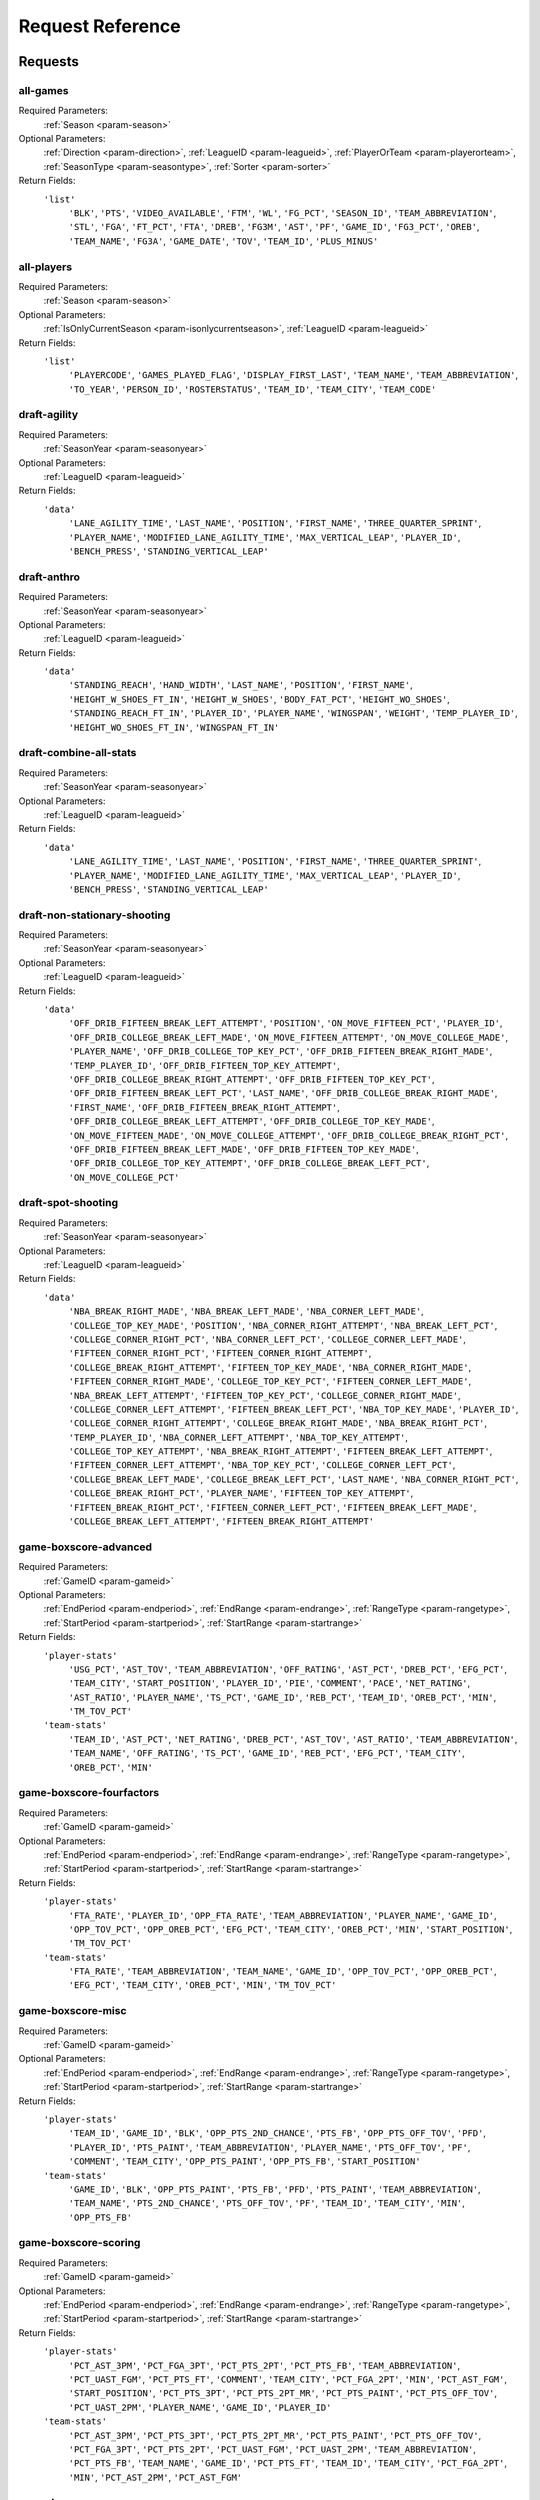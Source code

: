 ====================
Request Reference
====================

********
Requests
********

.. _request-all-games:

all-games
-------------------------------


Required Parameters:
  :ref:`Season <param-season>`

Optional Parameters:
  :ref:`Direction <param-direction>`, :ref:`LeagueID <param-leagueid>`, :ref:`PlayerOrTeam <param-playerorteam>`, :ref:`SeasonType <param-seasontype>`, :ref:`Sorter <param-sorter>`

Return Fields:
  ``'list'``
    ``'BLK'``, ``'PTS'``, ``'VIDEO_AVAILABLE'``, ``'FTM'``, ``'WL'``, ``'FG_PCT'``, ``'SEASON_ID'``, ``'TEAM_ABBREVIATION'``, ``'STL'``, ``'FGA'``, ``'FT_PCT'``, ``'FTA'``, ``'DREB'``, ``'FG3M'``, ``'AST'``, ``'PF'``, ``'GAME_ID'``, ``'FG3_PCT'``, ``'OREB'``, ``'TEAM_NAME'``, ``'FG3A'``, ``'GAME_DATE'``, ``'TOV'``, ``'TEAM_ID'``, ``'PLUS_MINUS'``

    

.. _request-all-players:

all-players
-------------------------------


Required Parameters:
  :ref:`Season <param-season>`

Optional Parameters:
  :ref:`IsOnlyCurrentSeason <param-isonlycurrentseason>`, :ref:`LeagueID <param-leagueid>`

Return Fields:
  ``'list'``
    ``'PLAYERCODE'``, ``'GAMES_PLAYED_FLAG'``, ``'DISPLAY_FIRST_LAST'``, ``'TEAM_NAME'``, ``'TEAM_ABBREVIATION'``, ``'TO_YEAR'``, ``'PERSON_ID'``, ``'ROSTERSTATUS'``, ``'TEAM_ID'``, ``'TEAM_CITY'``, ``'TEAM_CODE'``

    

.. _request-draft-agility:

draft-agility
-------------------------------


Required Parameters:
  :ref:`SeasonYear <param-seasonyear>`

Optional Parameters:
  :ref:`LeagueID <param-leagueid>`

Return Fields:
  ``'data'``
    ``'LANE_AGILITY_TIME'``, ``'LAST_NAME'``, ``'POSITION'``, ``'FIRST_NAME'``, ``'THREE_QUARTER_SPRINT'``, ``'PLAYER_NAME'``, ``'MODIFIED_LANE_AGILITY_TIME'``, ``'MAX_VERTICAL_LEAP'``, ``'PLAYER_ID'``, ``'BENCH_PRESS'``, ``'STANDING_VERTICAL_LEAP'``

    

.. _request-draft-anthro:

draft-anthro
-------------------------------


Required Parameters:
  :ref:`SeasonYear <param-seasonyear>`

Optional Parameters:
  :ref:`LeagueID <param-leagueid>`

Return Fields:
  ``'data'``
    ``'STANDING_REACH'``, ``'HAND_WIDTH'``, ``'LAST_NAME'``, ``'POSITION'``, ``'FIRST_NAME'``, ``'HEIGHT_W_SHOES_FT_IN'``, ``'HEIGHT_W_SHOES'``, ``'BODY_FAT_PCT'``, ``'HEIGHT_WO_SHOES'``, ``'STANDING_REACH_FT_IN'``, ``'PLAYER_ID'``, ``'PLAYER_NAME'``, ``'WINGSPAN'``, ``'WEIGHT'``, ``'TEMP_PLAYER_ID'``, ``'HEIGHT_WO_SHOES_FT_IN'``, ``'WINGSPAN_FT_IN'``

    

.. _request-draft-combine-all-stats:

draft-combine-all-stats
-------------------------------


Required Parameters:
  :ref:`SeasonYear <param-seasonyear>`

Optional Parameters:
  :ref:`LeagueID <param-leagueid>`

Return Fields:
  ``'data'``
    ``'LANE_AGILITY_TIME'``, ``'LAST_NAME'``, ``'POSITION'``, ``'FIRST_NAME'``, ``'THREE_QUARTER_SPRINT'``, ``'PLAYER_NAME'``, ``'MODIFIED_LANE_AGILITY_TIME'``, ``'MAX_VERTICAL_LEAP'``, ``'PLAYER_ID'``, ``'BENCH_PRESS'``, ``'STANDING_VERTICAL_LEAP'``

    

.. _request-draft-non-stationary-shooting:

draft-non-stationary-shooting
-------------------------------


Required Parameters:
  :ref:`SeasonYear <param-seasonyear>`

Optional Parameters:
  :ref:`LeagueID <param-leagueid>`

Return Fields:
  ``'data'``
    ``'OFF_DRIB_FIFTEEN_BREAK_LEFT_ATTEMPT'``, ``'POSITION'``, ``'ON_MOVE_FIFTEEN_PCT'``, ``'PLAYER_ID'``, ``'OFF_DRIB_COLLEGE_BREAK_LEFT_MADE'``, ``'ON_MOVE_FIFTEEN_ATTEMPT'``, ``'ON_MOVE_COLLEGE_MADE'``, ``'PLAYER_NAME'``, ``'OFF_DRIB_COLLEGE_TOP_KEY_PCT'``, ``'OFF_DRIB_FIFTEEN_BREAK_RIGHT_MADE'``, ``'TEMP_PLAYER_ID'``, ``'OFF_DRIB_FIFTEEN_TOP_KEY_ATTEMPT'``, ``'OFF_DRIB_COLLEGE_BREAK_RIGHT_ATTEMPT'``, ``'OFF_DRIB_FIFTEEN_TOP_KEY_PCT'``, ``'OFF_DRIB_FIFTEEN_BREAK_LEFT_PCT'``, ``'LAST_NAME'``, ``'OFF_DRIB_COLLEGE_BREAK_RIGHT_MADE'``, ``'FIRST_NAME'``, ``'OFF_DRIB_FIFTEEN_BREAK_RIGHT_ATTEMPT'``, ``'OFF_DRIB_COLLEGE_BREAK_LEFT_ATTEMPT'``, ``'OFF_DRIB_COLLEGE_TOP_KEY_MADE'``, ``'ON_MOVE_FIFTEEN_MADE'``, ``'ON_MOVE_COLLEGE_ATTEMPT'``, ``'OFF_DRIB_COLLEGE_BREAK_RIGHT_PCT'``, ``'OFF_DRIB_FIFTEEN_BREAK_LEFT_MADE'``, ``'OFF_DRIB_FIFTEEN_TOP_KEY_MADE'``, ``'OFF_DRIB_COLLEGE_TOP_KEY_ATTEMPT'``, ``'OFF_DRIB_COLLEGE_BREAK_LEFT_PCT'``, ``'ON_MOVE_COLLEGE_PCT'``

    

.. _request-draft-spot-shooting:

draft-spot-shooting
-------------------------------


Required Parameters:
  :ref:`SeasonYear <param-seasonyear>`

Optional Parameters:
  :ref:`LeagueID <param-leagueid>`

Return Fields:
  ``'data'``
    ``'NBA_BREAK_RIGHT_MADE'``, ``'NBA_BREAK_LEFT_MADE'``, ``'NBA_CORNER_LEFT_MADE'``, ``'COLLEGE_TOP_KEY_MADE'``, ``'POSITION'``, ``'NBA_CORNER_RIGHT_ATTEMPT'``, ``'NBA_BREAK_LEFT_PCT'``, ``'COLLEGE_CORNER_RIGHT_PCT'``, ``'NBA_CORNER_LEFT_PCT'``, ``'COLLEGE_CORNER_LEFT_MADE'``, ``'FIFTEEN_CORNER_RIGHT_PCT'``, ``'FIFTEEN_CORNER_RIGHT_ATTEMPT'``, ``'COLLEGE_BREAK_RIGHT_ATTEMPT'``, ``'FIFTEEN_TOP_KEY_MADE'``, ``'NBA_CORNER_RIGHT_MADE'``, ``'FIFTEEN_CORNER_RIGHT_MADE'``, ``'COLLEGE_TOP_KEY_PCT'``, ``'FIFTEEN_CORNER_LEFT_MADE'``, ``'NBA_BREAK_LEFT_ATTEMPT'``, ``'FIFTEEN_TOP_KEY_PCT'``, ``'COLLEGE_CORNER_RIGHT_MADE'``, ``'COLLEGE_CORNER_LEFT_ATTEMPT'``, ``'FIFTEEN_BREAK_LEFT_PCT'``, ``'NBA_TOP_KEY_MADE'``, ``'PLAYER_ID'``, ``'COLLEGE_CORNER_RIGHT_ATTEMPT'``, ``'COLLEGE_BREAK_RIGHT_MADE'``, ``'NBA_BREAK_RIGHT_PCT'``, ``'TEMP_PLAYER_ID'``, ``'NBA_CORNER_LEFT_ATTEMPT'``, ``'NBA_TOP_KEY_ATTEMPT'``, ``'COLLEGE_TOP_KEY_ATTEMPT'``, ``'NBA_BREAK_RIGHT_ATTEMPT'``, ``'FIFTEEN_BREAK_LEFT_ATTEMPT'``, ``'FIFTEEN_CORNER_LEFT_ATTEMPT'``, ``'NBA_TOP_KEY_PCT'``, ``'COLLEGE_CORNER_LEFT_PCT'``, ``'COLLEGE_BREAK_LEFT_MADE'``, ``'COLLEGE_BREAK_LEFT_PCT'``, ``'LAST_NAME'``, ``'NBA_CORNER_RIGHT_PCT'``, ``'COLLEGE_BREAK_RIGHT_PCT'``, ``'PLAYER_NAME'``, ``'FIFTEEN_TOP_KEY_ATTEMPT'``, ``'FIFTEEN_BREAK_RIGHT_PCT'``, ``'FIFTEEN_CORNER_LEFT_PCT'``, ``'FIFTEEN_BREAK_LEFT_MADE'``, ``'COLLEGE_BREAK_LEFT_ATTEMPT'``, ``'FIFTEEN_BREAK_RIGHT_ATTEMPT'``

    

.. _request-game-boxscore-advanced:

game-boxscore-advanced
-------------------------------


Required Parameters:
  :ref:`GameID <param-gameid>`

Optional Parameters:
  :ref:`EndPeriod <param-endperiod>`, :ref:`EndRange <param-endrange>`, :ref:`RangeType <param-rangetype>`, :ref:`StartPeriod <param-startperiod>`, :ref:`StartRange <param-startrange>`

Return Fields:
  ``'player-stats'``
    ``'USG_PCT'``, ``'AST_TOV'``, ``'TEAM_ABBREVIATION'``, ``'OFF_RATING'``, ``'AST_PCT'``, ``'DREB_PCT'``, ``'EFG_PCT'``, ``'TEAM_CITY'``, ``'START_POSITION'``, ``'PLAYER_ID'``, ``'PIE'``, ``'COMMENT'``, ``'PACE'``, ``'NET_RATING'``, ``'AST_RATIO'``, ``'PLAYER_NAME'``, ``'TS_PCT'``, ``'GAME_ID'``, ``'REB_PCT'``, ``'TEAM_ID'``, ``'OREB_PCT'``, ``'MIN'``, ``'TM_TOV_PCT'``

  ``'team-stats'``
    ``'TEAM_ID'``, ``'AST_PCT'``, ``'NET_RATING'``, ``'DREB_PCT'``, ``'AST_TOV'``, ``'AST_RATIO'``, ``'TEAM_ABBREVIATION'``, ``'TEAM_NAME'``, ``'OFF_RATING'``, ``'TS_PCT'``, ``'GAME_ID'``, ``'REB_PCT'``, ``'EFG_PCT'``, ``'TEAM_CITY'``, ``'OREB_PCT'``, ``'MIN'``

    

.. _request-game-boxscore-fourfactors:

game-boxscore-fourfactors
-------------------------------


Required Parameters:
  :ref:`GameID <param-gameid>`

Optional Parameters:
  :ref:`EndPeriod <param-endperiod>`, :ref:`EndRange <param-endrange>`, :ref:`RangeType <param-rangetype>`, :ref:`StartPeriod <param-startperiod>`, :ref:`StartRange <param-startrange>`

Return Fields:
  ``'player-stats'``
    ``'FTA_RATE'``, ``'PLAYER_ID'``, ``'OPP_FTA_RATE'``, ``'TEAM_ABBREVIATION'``, ``'PLAYER_NAME'``, ``'GAME_ID'``, ``'OPP_TOV_PCT'``, ``'OPP_OREB_PCT'``, ``'EFG_PCT'``, ``'TEAM_CITY'``, ``'OREB_PCT'``, ``'MIN'``, ``'START_POSITION'``, ``'TM_TOV_PCT'``

  ``'team-stats'``
    ``'FTA_RATE'``, ``'TEAM_ABBREVIATION'``, ``'TEAM_NAME'``, ``'GAME_ID'``, ``'OPP_TOV_PCT'``, ``'OPP_OREB_PCT'``, ``'EFG_PCT'``, ``'TEAM_CITY'``, ``'OREB_PCT'``, ``'MIN'``, ``'TM_TOV_PCT'``

    

.. _request-game-boxscore-misc:

game-boxscore-misc
-------------------------------


Required Parameters:
  :ref:`GameID <param-gameid>`

Optional Parameters:
  :ref:`EndPeriod <param-endperiod>`, :ref:`EndRange <param-endrange>`, :ref:`RangeType <param-rangetype>`, :ref:`StartPeriod <param-startperiod>`, :ref:`StartRange <param-startrange>`

Return Fields:
  ``'player-stats'``
    ``'TEAM_ID'``, ``'GAME_ID'``, ``'BLK'``, ``'OPP_PTS_2ND_CHANCE'``, ``'PTS_FB'``, ``'OPP_PTS_OFF_TOV'``, ``'PFD'``, ``'PLAYER_ID'``, ``'PTS_PAINT'``, ``'TEAM_ABBREVIATION'``, ``'PLAYER_NAME'``, ``'PTS_OFF_TOV'``, ``'PF'``, ``'COMMENT'``, ``'TEAM_CITY'``, ``'OPP_PTS_PAINT'``, ``'OPP_PTS_FB'``, ``'START_POSITION'``

  ``'team-stats'``
    ``'GAME_ID'``, ``'BLK'``, ``'OPP_PTS_PAINT'``, ``'PTS_FB'``, ``'PFD'``, ``'PTS_PAINT'``, ``'TEAM_ABBREVIATION'``, ``'TEAM_NAME'``, ``'PTS_2ND_CHANCE'``, ``'PTS_OFF_TOV'``, ``'PF'``, ``'TEAM_ID'``, ``'TEAM_CITY'``, ``'MIN'``, ``'OPP_PTS_FB'``

    

.. _request-game-boxscore-scoring:

game-boxscore-scoring
-------------------------------


Required Parameters:
  :ref:`GameID <param-gameid>`

Optional Parameters:
  :ref:`EndPeriod <param-endperiod>`, :ref:`EndRange <param-endrange>`, :ref:`RangeType <param-rangetype>`, :ref:`StartPeriod <param-startperiod>`, :ref:`StartRange <param-startrange>`

Return Fields:
  ``'player-stats'``
    ``'PCT_AST_3PM'``, ``'PCT_FGA_3PT'``, ``'PCT_PTS_2PT'``, ``'PCT_PTS_FB'``, ``'TEAM_ABBREVIATION'``, ``'PCT_UAST_FGM'``, ``'PCT_PTS_FT'``, ``'COMMENT'``, ``'TEAM_CITY'``, ``'PCT_FGA_2PT'``, ``'MIN'``, ``'PCT_AST_FGM'``, ``'START_POSITION'``, ``'PCT_PTS_3PT'``, ``'PCT_PTS_2PT_MR'``, ``'PCT_PTS_PAINT'``, ``'PCT_PTS_OFF_TOV'``, ``'PCT_UAST_2PM'``, ``'PLAYER_NAME'``, ``'GAME_ID'``, ``'PLAYER_ID'``

  ``'team-stats'``
    ``'PCT_AST_3PM'``, ``'PCT_PTS_3PT'``, ``'PCT_PTS_2PT_MR'``, ``'PCT_PTS_PAINT'``, ``'PCT_PTS_OFF_TOV'``, ``'PCT_FGA_3PT'``, ``'PCT_PTS_2PT'``, ``'PCT_UAST_FGM'``, ``'PCT_UAST_2PM'``, ``'TEAM_ABBREVIATION'``, ``'PCT_PTS_FB'``, ``'TEAM_NAME'``, ``'GAME_ID'``, ``'PCT_PTS_FT'``, ``'TEAM_ID'``, ``'TEAM_CITY'``, ``'PCT_FGA_2PT'``, ``'MIN'``, ``'PCT_AST_2PM'``, ``'PCT_AST_FGM'``

    

.. _request-game-boxscore-summary:

game-boxscore-summary
-------------------------------


Required Parameters:
  :ref:`GameID <param-gameid>`

Optional Parameters:
  

Return Fields:
  ``'game-summary'``
    ``'GAME_STATUS_TEXT'``, ``'GAME_ID'``, ``'VISITOR_TEAM_ID'``, ``'GAME_SEQUENCE'``, ``'NATL_TV_BROADCASTER_ABBREVIATION'``, ``'GAME_DATE_EST'``, ``'GAME_STATUS_ID'``, ``'WH_STATUS'``, ``'GAMECODE'``, ``'HOME_TEAM_ID'``, ``'LIVE_PC_TIME'``

  ``'other-stats'``
    ``'TIMES_TIED'``, ``'LARGEST_LEAD'``, ``'TEAM_CITY'``, ``'PTS_FB'``, ``'LEAD_CHANGES'``, ``'PTS_PAINT'``, ``'TEAM_ABBREVIATION'``

  ``'officials'``
    ``'LAST_NAME'``, ``'OFFICIAL_ID'``, ``'FIRST_NAME'``

  ``'inactive-players'``
    ``'JERSEY_NUM'``, ``'PLAYER_ID'``, ``'TEAM_CITY'``, ``'LAST_NAME'``, ``'FIRST_NAME'``, ``'TEAM_ABBREVIATION'``, ``'TEAM_NAME'``

  ``'game-info'``
    

  ``'line-score'``
    ``'PTS_OT6'``, ``'PTS_OT7'``, ``'PTS_OT2'``, ``'PTS'``, ``'GAME_DATE_EST'``, ``'PTS_QTR1'``, ``'TEAM_ABBREVIATION'``, ``'PTS_QTR4'``, ``'PTS_QTR3'``, ``'TEAM_WINS_LOSSES'``, ``'PTS_OT5'``, ``'PTS_OT1'``, ``'PTS_OT8'``, ``'PTS_OT3'``, ``'PTS_OT4'``, ``'GAME_SEQUENCE'``, ``'TEAM_NICKNAME'``, ``'PTS_OT9'``, ``'PTS_QTR2'``, ``'TEAM_CITY_NAME'``, ``'GAME_ID'``, ``'TEAM_ID'``

  ``'last-meeting'``
    ``'GAME_ID'``, ``'LAST_GAME_VISITOR_TEAM_ID'``, ``'LAST_GAME_VISITOR_TEAM_CITY'``, ``'LAST_GAME_ID'``, ``'LAST_GAME_HOME_TEAM_CITY'``, ``'LAST_GAME_HOME_TEAM_ID'``, ``'LAST_GAME_HOME_TEAM_POINTS'``, ``'LAST_GAME_VISITOR_TEAM_NAME'``, ``'LAST_GAME_DATE_EST'``, ``'LAST_GAME_HOME_TEAM_ABBREVIATION'``, ``'LAST_GAME_HOME_TEAM_NAME'``, ``'LAST_GAME_VISITOR_TEAM_CITY1'``

  ``'season-series'``
    ``'GAME_ID'``, ``'VISITOR_TEAM_ID'``, ``'HOME_TEAM_LOSSES'``, ``'GAME_DATE_EST'``, ``'SERIES_LEADER'``, ``'HOME_TEAM_WINS'``

  ``'available-video'``
    ``'PT_XYZ_AVAILABLE'``, ``'PT_AVAILABLE'``, ``'GAME_ID'``

    

.. _request-game-boxscore-tracking:

game-boxscore-tracking
-------------------------------


Required Parameters:
  :ref:`GameID <param-gameid>`

Optional Parameters:
  

Return Fields:
  ``'player-stats'``
    

  ``'team-stats'``
    

    

.. _request-game-boxscore-traditional:

game-boxscore-traditional
-------------------------------


Required Parameters:
  :ref:`GameID <param-gameid>`

Optional Parameters:
  :ref:`EndPeriod <param-endperiod>`, :ref:`EndRange <param-endrange>`, :ref:`RangeType <param-rangetype>`, :ref:`StartPeriod <param-startperiod>`, :ref:`StartRange <param-startrange>`

Return Fields:
  ``'player-stats'``
    ``'DFGM'``, ``'DFG_PCT'``, ``'RBC'``, ``'CFGA'``, ``'TCHS'``, ``'TEAM_ABBREVIATION'``, ``'SPD'``, ``'PASS'``, ``'COMMENT'``, ``'TEAM_CITY'``, ``'CFG_PCT'``, ``'START_POSITION'``, ``'DIST'``, ``'FTAST'``, ``'UFG_PCT'``, ``'FG_PCT'``, ``'UFGM'``, ``'AST'``, ``'ORBC'``, ``'SAST'``, ``'PLAYER_NAME'``, ``'GAME_ID'``, ``'DFGA'``, ``'PLAYER_ID'``

  ``'team-stats'``
    ``'DFGM'``, ``'DFG_PCT'``, ``'RBC'``, ``'CFGA'``, ``'TCHS'``, ``'TEAM_ABBREVIATION'``, ``'PASS'``, ``'TEAM_CITY'``, ``'DIST'``, ``'FTAST'``, ``'UFG_PCT'``, ``'FG_PCT'``, ``'AST'``, ``'TEAM_NICKNAME'``, ``'DFGA'``, ``'ORBC'``, ``'SAST'``, ``'CFG_PCT'``, ``'GAME_ID'``, ``'UFGM'``

    

.. _request-game-boxscore-usage:

game-boxscore-usage
-------------------------------


Required Parameters:
  :ref:`GameID <param-gameid>`

Optional Parameters:
  :ref:`EndPeriod <param-endperiod>`, :ref:`EndRange <param-endrange>`, :ref:`RangeType <param-rangetype>`, :ref:`StartPeriod <param-startperiod>`, :ref:`StartRange <param-startrange>`

Return Fields:
  ``'player-stats'``
    ``'PCT_REB'``, ``'USG_PCT'``, ``'PCT_FGA'``, ``'TEAM_ABBREVIATION'``, ``'PCT_FTM'``, ``'PCT_TOV'``, ``'PCT_AST'``, ``'PCT_FGM'``, ``'PCT_STL'``, ``'START_POSITION'``, ``'PLAYER_ID'``, ``'TEAM_CITY'``, ``'PCT_FG3A'``, ``'PCT_OREB'``, ``'PCT_DREB'``, ``'PCT_FTA'``, ``'PCT_FG3M'``, ``'PLAYER_NAME'``, ``'GAME_ID'``, ``'COMMENT'``, ``'PCT_PF'``, ``'MIN'``, ``'PCT_PFD'``, ``'PCT_BLKA'``, ``'PCT_BLK'``

  ``'team-stats'``
    ``'PCT_REB'``, ``'USG_PCT'``, ``'PCT_FGA'``, ``'TEAM_ABBREVIATION'``, ``'PCT_FTM'``, ``'PCT_TOV'``, ``'PCT_AST'``, ``'PCT_FGM'``, ``'PCT_STL'``, ``'MIN'``, ``'PCT_FG3A'``, ``'PCT_OREB'``, ``'PCT_DREB'``, ``'PCT_FTA'``, ``'PCT_FG3M'``, ``'TEAM_NAME'``, ``'GAME_ID'``, ``'PCT_PTS'``, ``'PCT_PF'``, ``'TEAM_CITY'``, ``'PCT_PFD'``, ``'PCT_BLKA'``

    

.. _request-game-play-by-play:

game-play-by-play
-------------------------------


Required Parameters:
  :ref:`GameID <param-gameid>`

Optional Parameters:
  :ref:`EndPeriod <param-endperiod>`, :ref:`StartPeriod <param-startperiod>`

Return Fields:
  ``'plays'``
    ``'EVENTMSGTYPE'``, ``'PERSON3TYPE'``, ``'SCOREMARGIN'``, ``'WCTIMESTRING'``, ``'EVENTMSGACTIONTYPE'``, ``'PLAYER2_TEAM_ID'``, ``'HOMEDESCRIPTION'``, ``'PLAYER2_NAME'``, ``'PLAYER3_NAME'``, ``'PLAYER1_NAME'``, ``'NEUTRALDESCRIPTION'``, ``'PLAYER1_TEAM_NICKNAME'``, ``'PERSON1TYPE'``, ``'PLAYER2_TEAM_CITY'``, ``'PLAYER1_ID'``, ``'PLAYER1_TEAM_ID'``, ``'PLAYER3_TEAM_ABBREVIATION'``, ``'PLAYER2_TEAM_ABBREVIATION'``, ``'PLAYER2_ID'``, ``'EVENTNUM'``, ``'PCTIMESTRING'``, ``'GAME_ID'``, ``'PERIOD'``, ``'SCORE'``, ``'VISITORDESCRIPTION'``, ``'PLAYER1_TEAM_ABBREVIATION'``, ``'PLAYER1_TEAM_CITY'``, ``'PLAYER3_ID'``, ``'PLAYER3_TEAM_NICKNAME'``, ``'PLAYER3_TEAM_CITY'``, ``'PLAYER3_TEAM_ID'``, ``'PLAYER2_TEAM_NICKNAME'``

  ``'available-video'``
    

    

.. _request-league-classic-stats:

league-classic-stats
-------------------------------


Required Parameters:
  :ref:`Season <param-season>`

Optional Parameters:
  :ref:`DateFrom <param-datefrom>`, :ref:`DateTo <param-dateto>`, :ref:`GameScope <param-gamescope>`, :ref:`GameSegment <param-gamesegment>`, :ref:`LastNGames <param-lastngames>`, :ref:`LeagueID <param-leagueid>`, :ref:`Location <param-location>`, :ref:`MeasureType <param-measuretype>`, :ref:`Month <param-month>`, :ref:`OpponentTeamID <param-opponentteamid>`, :ref:`Outcome <param-outcome>`, :ref:`PaceAdjust <param-paceadjust>`, :ref:`Period <param-period>`, :ref:`PerMode <param-permode>`, :ref:`PlayerExperience <param-playerexperience>`, :ref:`PlayerPosition <param-playerposition>`, :ref:`PlusMinus <param-plusminus>`, :ref:`Rank <param-rank>`, :ref:`SeasonSegment <param-seasonsegment>`, :ref:`SeasonType <param-seasontype>`, :ref:`StarterBench <param-starterbench>`, :ref:`VsConference <param-vsconference>`, :ref:`VsDivision <param-vsdivision>`

Return Fields:
  ``'stats'``
    ``'BLK'``, ``'PTS'``, ``'GP'``, ``'FTM'``, ``'L'``, ``'W'``, ``'STL'``, ``'FGA'``, ``'FT_PCT'``, ``'FTA'``, ``'CFPARAMS'``, ``'DREB'``, ``'FG3M'``, ``'CFID'``, ``'AST'``, ``'PF'``, ``'BLKA'``, ``'FG3_PCT'``, ``'PFD'``, ``'TEAM_NAME'``, ``'FG3A'``, ``'TOV'``, ``'TEAM_ID'``, ``'PLUS_MINUS'``, ``'OREB'``, ``'MIN'``

    

.. _request-league-clutch-stats:

league-clutch-stats
-------------------------------
.. warning:: This request cannot be executed due to issues with the current implementation of NBAWebStats. These issues will likely be addressed by upcoming versions of NBAWebStats at which point the request will become available.

Required Parameters:
  :ref:`Season <param-season>`

Optional Parameters:
  :ref:`AheadBehind <param-aheadbehind>`, :ref:`ClutchTime <param-clutchtime>`, :ref:`DateFrom <param-datefrom>`, :ref:`DateTo <param-dateto>`, :ref:`GameScope <param-gamescope>`, :ref:`GameSegment <param-gamesegment>`, :ref:`LastNGames <param-lastngames>`, :ref:`LeagueID <param-leagueid>`, :ref:`Location <param-location>`, :ref:`MeasureType <param-measuretype>`, :ref:`Month <param-month>`, :ref:`OpponentTeamID <param-opponentteamid>`, :ref:`Outcome <param-outcome>`, :ref:`PaceAdjust <param-paceadjust>`, :ref:`Period <param-period>`, :ref:`PerMode <param-permode>`, :ref:`PlayerExperience <param-playerexperience>`, :ref:`PlayerPosition <param-playerposition>`, :ref:`PlusMinus <param-plusminus>`, :ref:`PointDiff <param-pointdiff>`, :ref:`Rank <param-rank>`, :ref:`SeasonSegment <param-seasonsegment>`, :ref:`SeasonType <param-seasontype>`, :ref:`StarterBench <param-starterbench>`, :ref:`VsConference <param-vsconference>`, :ref:`VsDivision <param-vsdivision>`

Return Fields:
  ``'clutch'``
    

    

.. _request-league-daily-scoreboard:

league-daily-scoreboard
-------------------------------
.. warning:: This request has been restricted by nba.com.


Required Parameters:
  

Optional Parameters:
  

Return Fields:
  ``'game-header'``
    

  ``'linescore'``
    

  ``'series-standings'``
    

  ``'last-meeting'``
    

  ``'eastern-conference-standings'``
    

  ``'western-conference-standings'``
    

  ``'available'``
    

  ``'team-leaders'``
    

  ``'ticket-links'``
    

  ``'win-probability'``
    

    

.. _request-league-franchise-history:

league-franchise-history
-------------------------------


Required Parameters:
  

Optional Parameters:
  :ref:`LeagueID <param-leagueid>`

Return Fields:
  ``'current-teams'``
    ``'YEARS'``, ``'LOSSES'``, ``'WINS'``, ``'GAMES'``, ``'WIN_PCT'``, ``'CONF_TITLES'``, ``'TEAM_NAME'``, ``'PO_APPEARANCES'``, ``'DIV_TITLES'``, ``'START_YEAR'``, ``'TEAM_CITY'``

  ``'defunct-teams'``
    ``'YEARS'``, ``'LOSSES'``, ``'WINS'``, ``'GAMES'``, ``'WIN_PCT'``, ``'CONF_TITLES'``, ``'TEAM_NAME'``, ``'PO_APPEARANCES'``, ``'DIV_TITLES'``, ``'START_YEAR'``, ``'TEAM_CITY'``

    

.. _request-league-leaders:

league-leaders
-------------------------------
.. warning:: This request cannot be executed due to issues with the current implementation of NBAWebStats. These issues will likely be addressed by upcoming versions of NBAWebStats at which point the request will become available.

Required Parameters:
  :ref:`Season <param-season>`

Optional Parameters:
  :ref:`LeagueID <param-leagueid>`, :ref:`PerMode <param-permode>`, :ref:`Scope <param-scope>`, :ref:`SeasonType <param-seasontype>`, :ref:`StatCategory <param-statcategory>`

Return Fields:
  ``'leaders'``
    

    

.. _request-league-lineups:

league-lineups
-------------------------------


Required Parameters:
  :ref:`Season <param-season>`

Optional Parameters:
  :ref:`DateFrom <param-datefrom>`, :ref:`DateTo <param-dateto>`, :ref:`Direction <param-direction>`, :ref:`GameSegment <param-gamesegment>`, :ref:`GroupQuantity <param-groupquantity>`, :ref:`LastNGames <param-lastngames>`, :ref:`LeagueID <param-leagueid>`, :ref:`Location <param-location>`, :ref:`MeasureType <param-measuretype>`, :ref:`Month <param-month>`, :ref:`OpponentTeamID <param-opponentteamid>`, :ref:`Outcome <param-outcome>`, :ref:`PaceAdjust <param-paceadjust>`, :ref:`Period <param-period>`, :ref:`PerMode <param-permode>`, :ref:`PlayerOrTeam <param-playerorteam>`, :ref:`PlusMinus <param-plusminus>`, :ref:`Rank <param-rank>`, :ref:`SeasonSegment <param-seasonsegment>`, :ref:`SeasonType <param-seasontype>`, :ref:`Sorter <param-sorter>`, :ref:`VsConference <param-vsconference>`, :ref:`VsDivision <param-vsdivision>`

Return Fields:
  ``'lineups'``
    ``'GROUP_NAME'``, ``'BLK'``, ``'PTS'``, ``'GP'``, ``'GROUP_ID'``, ``'TEAM_ABBREVIATION'``, ``'L'``, ``'W'``, ``'OREB'``, ``'STL'``, ``'FGA'``, ``'FT_PCT'``, ``'FTA'``, ``'DREB'``, ``'FG3M'``, ``'AST'``, ``'PF'``, ``'BLKA'``, ``'FG3_PCT'``, ``'PFD'``, ``'FTM'``, ``'FG3A'``, ``'TOV'``, ``'TEAM_ID'``, ``'PLUS_MINUS'``, ``'GROUP_SET'``, ``'MIN'``, ``'FG_PCT'``, ``'REB'``

    

.. _request-league-playoff-picture:

league-playoff-picture
-------------------------------


Required Parameters:
  :ref:`SeasonID <param-seasonid>`

Optional Parameters:
  :ref:`LeagueID <param-leagueid>`

Return Fields:
  ``'eastern-conf-playoff-picture'``
    ``'HIGH_SEED_SERIES_REMAINING_HOME_G'``, ``'HIGH_SEED_SERIES_REMAINING_G'``, ``'LOW_SEED_TEAM_ID'``, ``'HIGH_SEED_SERIES_W'``, ``'HIGH_SEED_TEAM_ID'``, ``'LOW_SEED_TEAM'``, ``'HIGH_SEED_RANK'``, ``'HIGH_SEED_SERIES_L'``, ``'HIGH_SEED_TEAM'``, ``'LOW_SEED_RANK'``, ``'CONFERENCE'``

  ``'western-conf-playoff-picture'``
    ``'HIGH_SEED_SERIES_REMAINING_HOME_G'``, ``'HIGH_SEED_SERIES_REMAINING_G'``, ``'LOW_SEED_TEAM_ID'``, ``'HIGH_SEED_SERIES_W'``, ``'HIGH_SEED_TEAM_ID'``, ``'LOW_SEED_TEAM'``, ``'HIGH_SEED_RANK'``, ``'HIGH_SEED_SERIES_L'``, ``'HIGH_SEED_TEAM'``, ``'LOW_SEED_RANK'``, ``'CONFERENCE'``

  ``'eastern-conf-standing'``
    ``'LOSSES'``, ``'WINS'``, ``'SOSA_REMAINING'``, ``'GR_UNDER_500'``, ``'AWAY'``, ``'RANKING_CRITERIA'``, ``'CLINCHED_CONFERENCE'``, ``'GB'``, ``'TEAM'``, ``'HOME'``, ``'CONFERENCE'``, ``'ELIMINATED_PLAYOFFS'``, ``'GR_OVER_500_AWAY'``, ``'CONF'``, ``'RANK'``, ``'CLINCHED_PLAYOFFS'``, ``'CLINCHED_DIVISION'``, ``'GR_OVER_500'``, ``'TEAM_ID'``, ``'GR_UNDER_500_AWAY'``

  ``'western-conf-standing'``
    ``'LOSSES'``, ``'WINS'``, ``'SOSA_REMAINING'``, ``'GR_UNDER_500'``, ``'AWAY'``, ``'RANKING_CRITERIA'``, ``'CLINCHED_CONFERENCE'``, ``'GB'``, ``'TEAM'``, ``'HOME'``, ``'CONFERENCE'``, ``'ELIMINATED_PLAYOFFS'``, ``'GR_OVER_500_AWAY'``, ``'CONF'``, ``'RANK'``, ``'CLINCHED_PLAYOFFS'``, ``'CLINCHED_DIVISION'``, ``'GR_OVER_500'``, ``'TEAM_ID'``, ``'GR_UNDER_500_AWAY'``

  ``'eastern-conf-remaining-games'``
    ``'TEAM'``, ``'REMAINING_G'``, ``'TEAM_ID'``, ``'REMAINING_HOME_G'``

  ``'western-conf-remaining-games'``
    ``'TEAM'``, ``'REMAINING_G'``, ``'TEAM_ID'``, ``'REMAINING_HOME_G'``

    

.. _request-league-team-shot-locations:

league-team-shot-locations
-------------------------------
.. warning:: This request cannot be executed due to issues with the current implementation of NBAWebStats. These issues will likely be addressed by upcoming versions of NBAWebStats at which point the request will become available.

Required Parameters:
  :ref:`Season <param-season>`

Optional Parameters:
  :ref:`DateFrom <param-datefrom>`, :ref:`DateTo <param-dateto>`, :ref:`DistanceRange <param-distancerange>`, :ref:`GameScope <param-gamescope>`, :ref:`GameSegment <param-gamesegment>`, :ref:`LastNGames <param-lastngames>`, :ref:`LeagueID <param-leagueid>`, :ref:`Location <param-location>`, :ref:`MeasureType <param-measuretype>`, :ref:`Month <param-month>`, :ref:`OpponentTeamID <param-opponentteamid>`, :ref:`Outcome <param-outcome>`, :ref:`PaceAdjust <param-paceadjust>`, :ref:`Period <param-period>`, :ref:`PerMode <param-permode>`, :ref:`PlayerExperience <param-playerexperience>`, :ref:`PlayerPosition <param-playerposition>`, :ref:`PlusMinus <param-plusminus>`, :ref:`Rank <param-rank>`, :ref:`SeasonSegment <param-seasonsegment>`, :ref:`SeasonType <param-seasontype>`, :ref:`StarterBench <param-starterbench>`, :ref:`VsConference <param-vsconference>`, :ref:`VsDivision <param-vsdivision>`

Return Fields:
  ``'shooting'``
    

    

.. _request-league-transactions:

league-transactions
-------------------------------


Required Parameters:
  

Optional Parameters:
  

    

.. _request-player-career-stats:

player-career-stats
-------------------------------


Required Parameters:
  :ref:`PlayerID <param-playerid>`

Optional Parameters:
  :ref:`LeagueID <param-leagueid>`, :ref:`PerMode <param-permode>`

Return Fields:
  ``'season-totals-regular'``
    ``'BLK'``, ``'PTS'``, ``'GP'``, ``'GS'``, ``'TEAM_ABBREVIATION'``, ``'FG_PCT'``, ``'SEASON_ID'``, ``'TEAM_ID'``, ``'STL'``, ``'FGA'``, ``'FT_PCT'``, ``'FTA'``, ``'DREB'``, ``'FG3M'``, ``'AST'``, ``'PF'``, ``'FG3_PCT'``, ``'FTM'``, ``'FG3A'``, ``'TOV'``, ``'PLAYER_ID'``, ``'PLAYER_AGE'``, ``'FGM'``, ``'MIN'``, ``'REB'``, ``'OREB'``

  ``'career-totals-regular'``
    ``'BLK'``, ``'PTS'``, ``'GP'``, ``'GS'``, ``'FG_PCT'``, ``'TEAM_ID'``, ``'STL'``, ``'FGA'``, ``'FT_PCT'``, ``'FTA'``, ``'DREB'``, ``'FG3M'``, ``'AST'``, ``'PF'``, ``'FG3_PCT'``, ``'FTM'``, ``'FG3A'``, ``'TOV'``, ``'PLAYER_ID'``, ``'FGM'``

  ``'season-totals-post'``
    

  ``'career-totals-post'``
    

  ``'season-totals-allstar'``
    ``'BLK'``, ``'PTS'``, ``'GP'``, ``'GS'``, ``'TEAM_ABBREVIATION'``, ``'FG_PCT'``, ``'SEASON_ID'``, ``'TEAM_ID'``, ``'STL'``, ``'FGA'``, ``'FT_PCT'``, ``'FTA'``, ``'DREB'``, ``'FG3M'``, ``'AST'``, ``'PF'``, ``'FG3_PCT'``, ``'FTM'``, ``'FG3A'``, ``'TOV'``, ``'PLAYER_ID'``, ``'PLAYER_AGE'``, ``'FGM'``, ``'MIN'``, ``'REB'``, ``'OREB'``

  ``'career-totals-allstar'``
    ``'BLK'``, ``'PTS'``, ``'GP'``, ``'GS'``, ``'FG_PCT'``, ``'TEAM_ID'``, ``'STL'``, ``'FGA'``, ``'FT_PCT'``, ``'FTA'``, ``'DREB'``, ``'FG3M'``, ``'AST'``, ``'PF'``, ``'FG3_PCT'``, ``'FTM'``, ``'FG3A'``, ``'TOV'``, ``'PLAYER_ID'``, ``'FGM'``

  ``'season-totals-college'``
    ``'BLK'``, ``'PTS'``, ``'GP'``, ``'GS'``, ``'FG_PCT'``, ``'SEASON_ID'``, ``'PLAYER_AGE'``, ``'STL'``, ``'FGA'``, ``'FT_PCT'``, ``'FTA'``, ``'DREB'``, ``'FG3M'``, ``'AST'``, ``'PF'``, ``'FG3_PCT'``, ``'FTM'``, ``'SCHOOL_NAME'``, ``'FG3A'``, ``'TOV'``, ``'PLAYER_ID'``, ``'ORGANIZATION_ID'``, ``'OREB'``

  ``'career-totals-college'``
    ``'BLK'``, ``'PTS'``, ``'GP'``, ``'GS'``, ``'FG_PCT'``, ``'STL'``, ``'FGA'``, ``'FT_PCT'``, ``'FTA'``, ``'DREB'``, ``'FG3M'``, ``'AST'``, ``'PF'``, ``'FG3_PCT'``, ``'FTM'``, ``'FG3A'``, ``'TOV'``, ``'PLAYER_ID'``, ``'ORGANIZATION_ID'``, ``'FGM'``, ``'MIN'``, ``'REB'``, ``'OREB'``

  ``'season-rankings-regular'``
    ``'RANK_PTS'``, ``'RANK_FG3_PCT'``, ``'RANK_TOV'``, ``'GP'``, ``'GS'``, ``'TEAM_ABBREVIATION'``, ``'RANK_BLK'``, ``'SEASON_ID'``, ``'RANK_OREB'``, ``'TEAM_ID'``, ``'RANK_FGM'``, ``'RANK_AST'``, ``'RANK_FT_PCT'``, ``'RANK_FG_PCT'``, ``'RANK_STL'``, ``'RANK_EFF'``, ``'RANK_FG3A'``, ``'RANK_DREB'``, ``'PLAYER_ID'``, ``'RANK_FG3M'``, ``'RANK_MIN'``, ``'RANK_FTA'``, ``'PLAYER_AGE'``, ``'RANK_FTM'``

  ``'season-rankings-post'``
    

  ``'season-high'``
    ``'GAME_DATE'``, ``'STAT_VALUE'``, ``'GAME_ID'``, ``'PLAYER_ID'``, ``'VS_TEAM_ABBREVIATION'``, ``'STAT'``, ``'VS_TEAM_ID'``, ``'DATE_EST'``, ``'STAT_ORDER'``, ``'VS_TEAM_NAME'``

  ``'career-high'``
    ``'GAME_DATE'``, ``'STAT_VALUE'``, ``'GAME_ID'``, ``'PLAYER_ID'``, ``'VS_TEAM_ABBREVIATION'``, ``'STAT'``, ``'VS_TEAM_ID'``, ``'DATE_EST'``, ``'STAT_ORDER'``, ``'VS_TEAM_NAME'``

  ``'next-game'``
    ``'GAME_ID'``, ``'GAME_DATE'``, ``'PLAYER_TEAM_NICKNAME'``, ``'PLAYER_TEAM_CITY'``, ``'PLAYER_TEAM_ABBREVIATION'``, ``'PLAYER_TEAM_ID'``, ``'VS_TEAM_ABBREVIATION'``, ``'VS_TEAM_ID'``, ``'VS_TEAM_NICKNAME'``, ``'VS_TEAM_CITY'``

    

.. _request-player-defense-dashboard:

player-defense-dashboard
-------------------------------


Required Parameters:
  :ref:`PlayerID <param-playerid>`, :ref:`Season <param-season>`, :ref:`TeamID <param-teamid>`

Optional Parameters:
  :ref:`DateFrom <param-datefrom>`, :ref:`DateTo <param-dateto>`, :ref:`GameSegment <param-gamesegment>`, :ref:`LastNGames <param-lastngames>`, :ref:`LeagueID <param-leagueid>`, :ref:`Location <param-location>`, :ref:`Month <param-month>`, :ref:`OpponentTeamID <param-opponentteamid>`, :ref:`Outcome <param-outcome>`, :ref:`Period <param-period>`, :ref:`PerMode <param-permode>`, :ref:`SeasonSegment <param-seasonsegment>`, :ref:`SeasonType <param-seasontype>`, :ref:`VsConference <param-vsconference>`, :ref:`VsDivision <param-vsdivision>`

Return Fields:
  ``'defending-shot'``
    

    

.. _request-player-demographics:

player-demographics
-------------------------------


Required Parameters:
  :ref:`PlayerID <param-playerid>`

Optional Parameters:
  

Return Fields:
  ``'player-info'``
    ``'PLAYERCODE'``, ``'SEASON_EXP'``, ``'DISPLAY_FI_LAST'``, ``'WEIGHT'``, ``'TEAM_ABBREVIATION'``, ``'TO_YEAR'``, ``'PERSON_ID'``, ``'TEAM_CITY'``, ``'LAST_AFFILIATION'``, ``'BIRTHDATE'``, ``'COUNTRY'``, ``'TEAM_CODE'``, ``'FROM_YEAR'``, ``'GAMES_PLAYED_FLAG'``, ``'DISPLAY_FIRST_LAST'``, ``'SCHOOL'``, ``'LAST_NAME'``, ``'FIRST_NAME'``, ``'TEAM_NAME'``, ``'ROSTERSTATUS'``, ``'TEAM_ID'``, ``'DLEAGUE_FLAG'``, ``'POSITION'``

  ``'headline-stats'``
    ``'PIE'``, ``'TimeFrame'``, ``'PTS'``, ``'PLAYER_ID'``, ``'AST'``, ``'REB'``

    

.. _request-player-game-logs:

player-game-logs
-------------------------------


Required Parameters:
  :ref:`PlayerID <param-playerid>`, :ref:`Season <param-season>`

Optional Parameters:
  :ref:`SeasonType <param-seasontype>`

Return Fields:
  ``'logs'``
    ``'BLK'``, ``'PTS'``, ``'VIDEO_AVAILABLE'``, ``'WL'``, ``'FG_PCT'``, ``'SEASON_ID'``, ``'Game_ID'``, ``'FGA'``, ``'FT_PCT'``, ``'Player_ID'``, ``'FTA'``, ``'DREB'``, ``'FG3M'``, ``'AST'``, ``'PF'``, ``'FG3_PCT'``, ``'FGM'``, ``'FTM'``, ``'FG3A'``, ``'GAME_DATE'``, ``'TOV'``, ``'PLUS_MINUS'``

    

.. _request-player-general-splits:

player-general-splits
-------------------------------
.. warning:: This request has been restricted by nba.com.


Required Parameters:
  :ref:`PlayerID <param-playerid>`, :ref:`Season <param-season>`

Optional Parameters:
  :ref:`DateFrom <param-datefrom>`, :ref:`DateTo <param-dateto>`, :ref:`GameSegment <param-gamesegment>`, :ref:`LastNGames <param-lastngames>`, :ref:`LeagueID <param-leagueid>`, :ref:`Location <param-location>`, :ref:`MeasureType <param-measuretype>`, :ref:`Month <param-month>`, :ref:`OpponentTeamID <param-opponentteamid>`, :ref:`Outcome <param-outcome>`, :ref:`PaceAdjust <param-paceadjust>`, :ref:`Period <param-period>`, :ref:`PerMode <param-permode>`, :ref:`PlusMinus <param-plusminus>`, :ref:`Rank <param-rank>`, :ref:`SeasonSegment <param-seasonsegment>`, :ref:`SeasonType <param-seasontype>`, :ref:`VsConference <param-vsconference>`, :ref:`VsDivision <param-vsdivision>`

Return Fields:
  ``'overall'``
    

  ``'location'``
    

  ``'wins-losses'``
    

  ``'month'``
    

  ``'pre-post-allstar'``
    

  ``'starting-position'``
    

  ``'days-rest'``
    

    

.. _request-player-passing-dashboard:

player-passing-dashboard
-------------------------------


Required Parameters:
  :ref:`PlayerID <param-playerid>`, :ref:`Season <param-season>`, :ref:`TeamID <param-teamid>`

Optional Parameters:
  :ref:`DateFrom <param-datefrom>`, :ref:`DateTo <param-dateto>`, :ref:`GameSegment <param-gamesegment>`, :ref:`LastNGames <param-lastngames>`, :ref:`LeagueID <param-leagueid>`, :ref:`Location <param-location>`, :ref:`Month <param-month>`, :ref:`OpponentTeamID <param-opponentteamid>`, :ref:`Outcome <param-outcome>`, :ref:`Period <param-period>`, :ref:`PerMode <param-permode>`, :ref:`SeasonSegment <param-seasonsegment>`, :ref:`SeasonType <param-seasontype>`, :ref:`VsConference <param-vsconference>`, :ref:`VsDivision <param-vsdivision>`

Return Fields:
  ``'passes-made'``
    

  ``'passes-received'``
    

    

.. _request-player-rebound-dashboard:

player-rebound-dashboard
-------------------------------


Required Parameters:
  :ref:`PlayerID <param-playerid>`, :ref:`Season <param-season>`, :ref:`TeamID <param-teamid>`

Optional Parameters:
  :ref:`DateFrom <param-datefrom>`, :ref:`DateTo <param-dateto>`, :ref:`GameSegment <param-gamesegment>`, :ref:`LastNGames <param-lastngames>`, :ref:`LeagueID <param-leagueid>`, :ref:`Location <param-location>`, :ref:`Month <param-month>`, :ref:`OpponentTeamID <param-opponentteamid>`, :ref:`Outcome <param-outcome>`, :ref:`Period <param-period>`, :ref:`PerMode <param-permode>`, :ref:`SeasonSegment <param-seasonsegment>`, :ref:`SeasonType <param-seasontype>`, :ref:`VsConference <param-vsconference>`, :ref:`VsDivision <param-vsdivision>`

Return Fields:
  ``'overall'``
    

  ``'shot-type'``
    

  ``'contesting-rebounders'``
    

  ``'shot-distance'``
    

  ``'rebound-distance'``
    

    

.. _request-player-rebound-log:

player-rebound-log
-------------------------------
.. warning:: This request has been deprecated by nba.com.


Required Parameters:
  :ref:`PlayerID <param-playerid>`, :ref:`Season <param-season>`, :ref:`TeamID <param-teamid>`

Optional Parameters:
  :ref:`DateFrom <param-datefrom>`, :ref:`DateTo <param-dateto>`, :ref:`GameSegment <param-gamesegment>`, :ref:`LastNGames <param-lastngames>`, :ref:`LeagueID <param-leagueid>`, :ref:`Location <param-location>`, :ref:`Month <param-month>`, :ref:`OpponentTeamID <param-opponentteamid>`, :ref:`Outcome <param-outcome>`, :ref:`Period <param-period>`, :ref:`SeasonSegment <param-seasonsegment>`, :ref:`SeasonType <param-seasontype>`, :ref:`VsConference <param-vsconference>`, :ref:`VsDivision <param-vsdivision>`

Return Fields:
  ``'log'``
    

    

.. _request-player-shot-chart:

player-shot-chart
-------------------------------


Required Parameters:
  :ref:`GameID <param-gameid>`, :ref:`PlayerID <param-playerid>`, :ref:`Season <param-season>`, :ref:`TeamID <param-teamid>`

Optional Parameters:
  :ref:`AheadBehind <param-aheadbehind>`, :ref:`ClutchTime <param-clutchtime>`, :ref:`ContextFilter <param-contextfilter>`, :ref:`ContextMeasure <param-contextmeasure>`, :ref:`DateFrom <param-datefrom>`, :ref:`DateTo <param-dateto>`, :ref:`EndPeriod <param-endperiod>`, :ref:`EndRange <param-endrange>`, :ref:`GameSegment <param-gamesegment>`, :ref:`LastNGames <param-lastngames>`, :ref:`LeagueID <param-leagueid>`, :ref:`Location <param-location>`, :ref:`Month <param-month>`, :ref:`OpponentTeamID <param-opponentteamid>`, :ref:`Outcome <param-outcome>`, :ref:`Period <param-period>`, :ref:`Position <param-position>`, :ref:`RangeType <param-rangetype>`, :ref:`RookieYear <param-rookieyear>`, :ref:`SeasonSegment <param-seasonsegment>`, :ref:`SeasonType <param-seasontype>`, :ref:`StartPeriod <param-startperiod>`, :ref:`StartRange <param-startrange>`, :ref:`VsConference <param-vsconference>`, :ref:`VsDivision <param-vsdivision>`

Return Fields:
  ``'chart'``
    

  ``'leagueaverage'``
    ``'GRID_TYPE'``, ``'FG_PCT'``, ``'SHOT_ZONE_BASIC'``

    

.. _request-player-shot-dashboard:

player-shot-dashboard
-------------------------------


Required Parameters:
  :ref:`PlayerID <param-playerid>`, :ref:`Season <param-season>`, :ref:`TeamID <param-teamid>`

Optional Parameters:
  :ref:`DateFrom <param-datefrom>`, :ref:`DateTo <param-dateto>`, :ref:`GameSegment <param-gamesegment>`, :ref:`LastNGames <param-lastngames>`, :ref:`LeagueID <param-leagueid>`, :ref:`Location <param-location>`, :ref:`Month <param-month>`, :ref:`OpponentTeamID <param-opponentteamid>`, :ref:`Outcome <param-outcome>`, :ref:`Period <param-period>`, :ref:`PerMode <param-permode>`, :ref:`SeasonSegment <param-seasonsegment>`, :ref:`SeasonType <param-seasontype>`, :ref:`VsConference <param-vsconference>`, :ref:`VsDivision <param-vsdivision>`

Return Fields:
  ``'overall'``
    

  ``'general'``
    

  ``'shot-clock'``
    

  ``'dribble'``
    

  ``'closest-defender'``
    

  ``'closest-defender-10ft'``
    

  ``'touch-time'``
    

    

.. _request-player-shot-log:

player-shot-log
-------------------------------
.. warning:: This request has been deprecated by nba.com.


Required Parameters:
  :ref:`PlayerID <param-playerid>`, :ref:`Season <param-season>`, :ref:`TeamID <param-teamid>`

Optional Parameters:
  :ref:`DateFrom <param-datefrom>`, :ref:`DateTo <param-dateto>`, :ref:`GameSegment <param-gamesegment>`, :ref:`LastNGames <param-lastngames>`, :ref:`LeagueID <param-leagueid>`, :ref:`Location <param-location>`, :ref:`Month <param-month>`, :ref:`OpponentTeamID <param-opponentteamid>`, :ref:`Outcome <param-outcome>`, :ref:`Period <param-period>`, :ref:`SeasonSegment <param-seasonsegment>`, :ref:`SeasonType <param-seasontype>`, :ref:`VsConference <param-vsconference>`, :ref:`VsDivision <param-vsdivision>`

Return Fields:
  ``'log'``
    

    

.. _request-playtype-player-cut:

playtype-player-cut
-------------------------------


Required Parameters:
  

Optional Parameters:
  

Return Fields:
  ``'offensive'``
    ``'TeamName'``, ``'PlayerFirstName'``, ``'PlayerNumber'``, ``'GP'``, ``'FGmG'``, ``'FGAG'``, ``'TeamIDSID'``, ``'PPG'``, ``'TeamNameAbbreviation'``, ``'Points'``, ``'TeamShortName'``, ``'FGA'``, ``'FG'``, ``'SF'``, ``'PlayerIDSID'``, ``'PossG'``, ``'PlusOne'``, ``'Time'``, ``'PlayerLastName'``, ``'TO'``, ``'PPP'``, ``'FGMG'``, ``'P'``, ``'FGm'``, ``'aFG'``, ``'Poss'``, ``'BetterPPP'``, ``'WorsePPP'``, ``'FT'``

  ``'defensive'``
    

    

.. _request-playtype-player-handoff:

playtype-player-handoff
-------------------------------


Required Parameters:
  

Optional Parameters:
  

Return Fields:
  ``'offensive'``
    ``'TeamName'``, ``'PlayerFirstName'``, ``'PlayerNumber'``, ``'GP'``, ``'FGmG'``, ``'FGAG'``, ``'TeamIDSID'``, ``'PPG'``, ``'TeamNameAbbreviation'``, ``'Points'``, ``'TeamShortName'``, ``'FGA'``, ``'FG'``, ``'SF'``, ``'PlayerIDSID'``, ``'PossG'``, ``'PlusOne'``, ``'Time'``, ``'PlayerLastName'``, ``'TO'``, ``'PPP'``, ``'FGMG'``, ``'P'``, ``'FGm'``, ``'aFG'``, ``'Poss'``, ``'BetterPPP'``, ``'WorsePPP'``, ``'FT'``

  ``'defensive'``
    ``'TeamName'``, ``'PlayerFirstName'``, ``'PlayerNumber'``, ``'GP'``, ``'FGmG'``, ``'FGAG'``, ``'TeamIDSID'``, ``'PPG'``, ``'TeamNameAbbreviation'``, ``'Points'``, ``'TeamShortName'``, ``'FGA'``, ``'FG'``, ``'SF'``, ``'PlayerIDSID'``, ``'PossG'``, ``'PlusOne'``, ``'Time'``, ``'PlayerLastName'``, ``'TO'``, ``'PPP'``, ``'FGMG'``, ``'P'``, ``'FGm'``, ``'aFG'``, ``'Poss'``, ``'BetterPPP'``, ``'WorsePPP'``, ``'FT'``

    

.. _request-playtype-player-isolation:

playtype-player-isolation
-------------------------------


Required Parameters:
  

Optional Parameters:
  

Return Fields:
  ``'offensive'``
    ``'TeamName'``, ``'PlayerFirstName'``, ``'PlayerNumber'``, ``'GP'``, ``'FGmG'``, ``'FGAG'``, ``'TeamIDSID'``, ``'PPG'``, ``'TeamNameAbbreviation'``, ``'Points'``, ``'TeamShortName'``, ``'FGA'``, ``'FG'``, ``'SF'``, ``'PlayerIDSID'``, ``'PossG'``, ``'PlusOne'``, ``'Time'``, ``'PlayerLastName'``, ``'TO'``, ``'PPP'``, ``'FGMG'``, ``'P'``, ``'FGm'``, ``'aFG'``, ``'Poss'``, ``'BetterPPP'``, ``'WorsePPP'``, ``'FT'``

  ``'defensive'``
    ``'TeamName'``, ``'PlayerFirstName'``, ``'PlayerNumber'``, ``'GP'``, ``'FGmG'``, ``'FGAG'``, ``'TeamIDSID'``, ``'PPG'``, ``'TeamNameAbbreviation'``, ``'Points'``, ``'TeamShortName'``, ``'FGA'``, ``'FG'``, ``'SF'``, ``'PlayerIDSID'``, ``'PossG'``, ``'PlusOne'``, ``'Time'``, ``'PlayerLastName'``, ``'TO'``, ``'PPP'``, ``'FGMG'``, ``'P'``, ``'FGm'``, ``'aFG'``, ``'Poss'``, ``'BetterPPP'``, ``'WorsePPP'``, ``'FT'``

    

.. _request-playtype-player-misc:

playtype-player-misc
-------------------------------


Required Parameters:
  

Optional Parameters:
  

Return Fields:
  ``'offensive'``
    ``'TeamName'``, ``'PlayerFirstName'``, ``'PlayerNumber'``, ``'GP'``, ``'FGmG'``, ``'FGAG'``, ``'TeamIDSID'``, ``'PPG'``, ``'TeamNameAbbreviation'``, ``'Points'``, ``'TeamShortName'``, ``'FGA'``, ``'FG'``, ``'SF'``, ``'PlayerIDSID'``, ``'PossG'``, ``'PlusOne'``, ``'Time'``, ``'PlayerLastName'``, ``'TO'``, ``'PPP'``, ``'FGMG'``, ``'P'``, ``'FGm'``, ``'aFG'``, ``'Poss'``, ``'BetterPPP'``, ``'WorsePPP'``, ``'FT'``

  ``'defensive'``
    

    

.. _request-playtype-player-offrebound:

playtype-player-offrebound
-------------------------------


Required Parameters:
  

Optional Parameters:
  

Return Fields:
  ``'offensive'``
    ``'TeamName'``, ``'PlayerFirstName'``, ``'PlayerNumber'``, ``'GP'``, ``'FGmG'``, ``'FGAG'``, ``'TeamIDSID'``, ``'PPG'``, ``'TeamNameAbbreviation'``, ``'Points'``, ``'TeamShortName'``, ``'FGA'``, ``'FG'``, ``'SF'``, ``'PlayerIDSID'``, ``'PossG'``, ``'PlusOne'``, ``'Time'``, ``'PlayerLastName'``, ``'TO'``, ``'PPP'``, ``'FGMG'``, ``'P'``, ``'FGm'``, ``'aFG'``, ``'Poss'``, ``'BetterPPP'``, ``'WorsePPP'``, ``'FT'``

  ``'defensive'``
    

    

.. _request-playtype-player-offscreen:

playtype-player-offscreen
-------------------------------


Required Parameters:
  

Optional Parameters:
  

Return Fields:
  ``'offensive'``
    ``'TeamName'``, ``'PlayerFirstName'``, ``'PlayerNumber'``, ``'GP'``, ``'FGmG'``, ``'FGAG'``, ``'TeamIDSID'``, ``'PPG'``, ``'TeamNameAbbreviation'``, ``'Points'``, ``'TeamShortName'``, ``'FGA'``, ``'FG'``, ``'SF'``, ``'PlayerIDSID'``, ``'PossG'``, ``'PlusOne'``, ``'Time'``, ``'PlayerLastName'``, ``'TO'``, ``'PPP'``, ``'FGMG'``, ``'P'``, ``'FGm'``, ``'aFG'``, ``'Poss'``, ``'BetterPPP'``, ``'WorsePPP'``, ``'FT'``

  ``'defensive'``
    ``'TeamName'``, ``'PlayerFirstName'``, ``'PlayerNumber'``, ``'GP'``, ``'FGmG'``, ``'FGAG'``, ``'TeamIDSID'``, ``'PPG'``, ``'TeamNameAbbreviation'``, ``'Points'``, ``'TeamShortName'``, ``'FGA'``, ``'FG'``, ``'SF'``, ``'PlayerIDSID'``, ``'PossG'``, ``'PlusOne'``, ``'Time'``, ``'PlayerLastName'``, ``'TO'``, ``'PPP'``, ``'FGMG'``, ``'P'``, ``'FGm'``, ``'aFG'``, ``'Poss'``, ``'BetterPPP'``, ``'WorsePPP'``, ``'FT'``

    

.. _request-playtype-player-postup:

playtype-player-postup
-------------------------------


Required Parameters:
  

Optional Parameters:
  

Return Fields:
  ``'offensive'``
    ``'TeamName'``, ``'PlayerFirstName'``, ``'PlayerNumber'``, ``'GP'``, ``'FGmG'``, ``'FGAG'``, ``'TeamIDSID'``, ``'PPG'``, ``'TeamNameAbbreviation'``, ``'Points'``, ``'TeamShortName'``, ``'FGA'``, ``'FG'``, ``'SF'``, ``'PlayerIDSID'``, ``'PossG'``, ``'PlusOne'``, ``'Time'``, ``'PlayerLastName'``, ``'TO'``, ``'PPP'``, ``'FGMG'``, ``'P'``, ``'FGm'``, ``'aFG'``, ``'Poss'``, ``'BetterPPP'``, ``'WorsePPP'``, ``'FT'``

  ``'defensive'``
    ``'TeamName'``, ``'PlayerFirstName'``, ``'PlayerNumber'``, ``'GP'``, ``'FGmG'``, ``'FGAG'``, ``'TeamIDSID'``, ``'PPG'``, ``'TeamNameAbbreviation'``, ``'Points'``, ``'TeamShortName'``, ``'FGA'``, ``'FG'``, ``'SF'``, ``'PlayerIDSID'``, ``'PossG'``, ``'PlusOne'``, ``'Time'``, ``'PlayerLastName'``, ``'TO'``, ``'PPP'``, ``'FGMG'``, ``'P'``, ``'FGm'``, ``'aFG'``, ``'Poss'``, ``'BetterPPP'``, ``'WorsePPP'``, ``'FT'``

    

.. _request-playtype-player-pr-ball-handler:

playtype-player-pr-ball-handler
-------------------------------


Required Parameters:
  

Optional Parameters:
  

Return Fields:
  ``'offensive'``
    ``'TeamName'``, ``'PlayerFirstName'``, ``'PlayerNumber'``, ``'GP'``, ``'FGmG'``, ``'FGAG'``, ``'TeamIDSID'``, ``'PPG'``, ``'TeamNameAbbreviation'``, ``'Points'``, ``'TeamShortName'``, ``'FGA'``, ``'FG'``, ``'SF'``, ``'PlayerIDSID'``, ``'PossG'``, ``'PlusOne'``, ``'Time'``, ``'PlayerLastName'``, ``'TO'``, ``'PPP'``, ``'FGMG'``, ``'P'``, ``'FGm'``, ``'aFG'``, ``'Poss'``, ``'BetterPPP'``, ``'WorsePPP'``, ``'FT'``

  ``'defensive'``
    ``'TeamName'``, ``'PlayerFirstName'``, ``'PlayerNumber'``, ``'GP'``, ``'FGmG'``, ``'FGAG'``, ``'TeamIDSID'``, ``'PPG'``, ``'TeamNameAbbreviation'``, ``'Points'``, ``'TeamShortName'``, ``'FGA'``, ``'FG'``, ``'SF'``, ``'PlayerIDSID'``, ``'PossG'``, ``'PlusOne'``, ``'Time'``, ``'PlayerLastName'``, ``'TO'``, ``'PPP'``, ``'FGMG'``, ``'P'``, ``'FGm'``, ``'aFG'``, ``'Poss'``, ``'BetterPPP'``, ``'WorsePPP'``, ``'FT'``

    

.. _request-playtype-player-pr-roll-man:

playtype-player-pr-roll-man
-------------------------------


Required Parameters:
  

Optional Parameters:
  

Return Fields:
  ``'offensive'``
    ``'TeamName'``, ``'PlayerFirstName'``, ``'PlayerNumber'``, ``'GP'``, ``'FGmG'``, ``'FGAG'``, ``'TeamIDSID'``, ``'PPG'``, ``'TeamNameAbbreviation'``, ``'Points'``, ``'TeamShortName'``, ``'FGA'``, ``'FG'``, ``'SF'``, ``'PlayerIDSID'``, ``'PossG'``, ``'PlusOne'``, ``'Time'``, ``'PlayerLastName'``, ``'TO'``, ``'PPP'``, ``'FGMG'``, ``'P'``, ``'FGm'``, ``'aFG'``, ``'Poss'``, ``'BetterPPP'``, ``'WorsePPP'``, ``'FT'``

  ``'defensive'``
    ``'TeamName'``, ``'PlayerFirstName'``, ``'PlayerNumber'``, ``'GP'``, ``'FGmG'``, ``'FGAG'``, ``'TeamIDSID'``, ``'PPG'``, ``'TeamNameAbbreviation'``, ``'Points'``, ``'TeamShortName'``, ``'FGA'``, ``'FG'``, ``'SF'``, ``'PlayerIDSID'``, ``'PossG'``, ``'PlusOne'``, ``'Time'``, ``'PlayerLastName'``, ``'TO'``, ``'PPP'``, ``'FGMG'``, ``'P'``, ``'FGm'``, ``'aFG'``, ``'Poss'``, ``'BetterPPP'``, ``'WorsePPP'``, ``'FT'``

    

.. _request-playtype-player-spotup:

playtype-player-spotup
-------------------------------


Required Parameters:
  

Optional Parameters:
  

Return Fields:
  ``'offensive'``
    ``'TeamName'``, ``'PlayerFirstName'``, ``'PlayerNumber'``, ``'GP'``, ``'FGmG'``, ``'FGAG'``, ``'TeamIDSID'``, ``'PPG'``, ``'TeamNameAbbreviation'``, ``'Points'``, ``'TeamShortName'``, ``'FGA'``, ``'FG'``, ``'SF'``, ``'PlayerIDSID'``, ``'PossG'``, ``'PlusOne'``, ``'Time'``, ``'PlayerLastName'``, ``'TO'``, ``'PPP'``, ``'FGMG'``, ``'P'``, ``'FGm'``, ``'aFG'``, ``'Poss'``, ``'BetterPPP'``, ``'WorsePPP'``, ``'FT'``

  ``'defensive'``
    ``'TeamName'``, ``'PlayerFirstName'``, ``'PlayerNumber'``, ``'GP'``, ``'FGmG'``, ``'FGAG'``, ``'TeamIDSID'``, ``'PPG'``, ``'TeamNameAbbreviation'``, ``'Points'``, ``'TeamShortName'``, ``'FGA'``, ``'FG'``, ``'SF'``, ``'PlayerIDSID'``, ``'PossG'``, ``'PlusOne'``, ``'Time'``, ``'PlayerLastName'``, ``'TO'``, ``'PPP'``, ``'FGMG'``, ``'P'``, ``'FGm'``, ``'aFG'``, ``'Poss'``, ``'BetterPPP'``, ``'WorsePPP'``, ``'FT'``

    

.. _request-playtype-player-transition:

playtype-player-transition
-------------------------------


Required Parameters:
  

Optional Parameters:
  

Return Fields:
  ``'offensive'``
    ``'TeamName'``, ``'PlayerFirstName'``, ``'PlayerNumber'``, ``'GP'``, ``'FGmG'``, ``'FGAG'``, ``'TeamIDSID'``, ``'PPG'``, ``'TeamNameAbbreviation'``, ``'Points'``, ``'TeamShortName'``, ``'FGA'``, ``'FG'``, ``'SF'``, ``'PlayerIDSID'``, ``'PossG'``, ``'PlusOne'``, ``'Time'``, ``'PlayerLastName'``, ``'TO'``, ``'PPP'``, ``'FGMG'``, ``'P'``, ``'FGm'``, ``'aFG'``, ``'Poss'``, ``'BetterPPP'``, ``'WorsePPP'``, ``'FT'``

  ``'defensive'``
    

    

.. _request-playtype-team-cut:

playtype-team-cut
-------------------------------


Required Parameters:
  

Optional Parameters:
  

Return Fields:
  ``'offensive'``
    ``'TeamName'``, ``'GP'``, ``'FGmG'``, ``'FGAG'``, ``'TeamIDSID'``, ``'PPG'``, ``'TeamNameAbbreviation'``, ``'Points'``, ``'TeamShortName'``, ``'FGA'``, ``'FG'``, ``'SF'``, ``'PossG'``, ``'PlusOne'``, ``'Time'``, ``'TO'``, ``'PPP'``, ``'FGMG'``, ``'FGm'``, ``'aFG'``, ``'Poss'``, ``'BetterPPP'``

  ``'defensive'``
    ``'TeamName'``, ``'GP'``, ``'FGmG'``, ``'FGAG'``, ``'TeamIDSID'``, ``'PPG'``, ``'TeamNameAbbreviation'``, ``'Points'``, ``'TeamShortName'``, ``'FGA'``, ``'FG'``, ``'SF'``, ``'PossG'``, ``'PlusOne'``, ``'Time'``, ``'TO'``, ``'PPP'``, ``'FGMG'``, ``'FGm'``, ``'aFG'``, ``'Poss'``, ``'BetterPPP'``

    

.. _request-playtype-team-handoff:

playtype-team-handoff
-------------------------------


Required Parameters:
  

Optional Parameters:
  

Return Fields:
  ``'offensive'``
    ``'TeamName'``, ``'GP'``, ``'FGmG'``, ``'FGAG'``, ``'TeamIDSID'``, ``'PPG'``, ``'TeamNameAbbreviation'``, ``'Points'``, ``'TeamShortName'``, ``'FGA'``, ``'FG'``, ``'SF'``, ``'PossG'``, ``'PlusOne'``, ``'Time'``, ``'TO'``, ``'PPP'``, ``'FGMG'``, ``'FGm'``, ``'aFG'``, ``'Poss'``, ``'BetterPPP'``

  ``'defensive'``
    ``'TeamName'``, ``'GP'``, ``'FGmG'``, ``'FGAG'``, ``'TeamIDSID'``, ``'PPG'``, ``'TeamNameAbbreviation'``, ``'Points'``, ``'TeamShortName'``, ``'FGA'``, ``'FG'``, ``'SF'``, ``'PossG'``, ``'PlusOne'``, ``'Time'``, ``'TO'``, ``'PPP'``, ``'FGMG'``, ``'FGm'``, ``'aFG'``, ``'Poss'``, ``'BetterPPP'``

    

.. _request-playtype-team-isolation:

playtype-team-isolation
-------------------------------


Required Parameters:
  

Optional Parameters:
  

Return Fields:
  ``'offensive'``
    ``'TeamName'``, ``'GP'``, ``'FGmG'``, ``'FGAG'``, ``'TeamIDSID'``, ``'PPG'``, ``'TeamNameAbbreviation'``, ``'Points'``, ``'TeamShortName'``, ``'FGA'``, ``'FG'``, ``'SF'``, ``'PossG'``, ``'PlusOne'``, ``'Time'``, ``'TO'``, ``'PPP'``, ``'FGMG'``, ``'FGm'``, ``'aFG'``, ``'Poss'``, ``'BetterPPP'``

  ``'defensive'``
    ``'TeamName'``, ``'GP'``, ``'FGmG'``, ``'FGAG'``, ``'TeamIDSID'``, ``'PPG'``, ``'TeamNameAbbreviation'``, ``'Points'``, ``'TeamShortName'``, ``'FGA'``, ``'FG'``, ``'SF'``, ``'PossG'``, ``'PlusOne'``, ``'Time'``, ``'TO'``, ``'PPP'``, ``'FGMG'``, ``'FGm'``, ``'aFG'``, ``'Poss'``, ``'BetterPPP'``

    

.. _request-playtype-team-misc:

playtype-team-misc
-------------------------------


Required Parameters:
  

Optional Parameters:
  

Return Fields:
  ``'offensive'``
    ``'TeamName'``, ``'GP'``, ``'FGmG'``, ``'FGAG'``, ``'TeamIDSID'``, ``'PPG'``, ``'TeamNameAbbreviation'``, ``'Points'``, ``'TeamShortName'``, ``'FGA'``, ``'FG'``, ``'SF'``, ``'PossG'``, ``'PlusOne'``, ``'Time'``, ``'TO'``, ``'PPP'``, ``'FGMG'``, ``'FGm'``, ``'aFG'``, ``'Poss'``, ``'BetterPPP'``

  ``'defensive'``
    ``'TeamName'``, ``'GP'``, ``'FGmG'``, ``'FGAG'``, ``'TeamIDSID'``, ``'PPG'``, ``'TeamNameAbbreviation'``, ``'Points'``, ``'TeamShortName'``, ``'FGA'``, ``'FG'``, ``'SF'``, ``'PossG'``, ``'PlusOne'``, ``'Time'``, ``'TO'``, ``'PPP'``, ``'FGMG'``, ``'FGm'``, ``'aFG'``, ``'Poss'``, ``'BetterPPP'``

    

.. _request-playtype-team-offrebound:

playtype-team-offrebound
-------------------------------


Required Parameters:
  

Optional Parameters:
  

Return Fields:
  ``'offensive'``
    ``'TeamName'``, ``'GP'``, ``'FGmG'``, ``'FGAG'``, ``'TeamIDSID'``, ``'PPG'``, ``'TeamNameAbbreviation'``, ``'Points'``, ``'TeamShortName'``, ``'FGA'``, ``'FG'``, ``'SF'``, ``'PossG'``, ``'PlusOne'``, ``'Time'``, ``'TO'``, ``'PPP'``, ``'FGMG'``, ``'FGm'``, ``'aFG'``, ``'Poss'``, ``'BetterPPP'``

  ``'defensive'``
    ``'TeamName'``, ``'GP'``, ``'FGmG'``, ``'FGAG'``, ``'TeamIDSID'``, ``'PPG'``, ``'TeamNameAbbreviation'``, ``'Points'``, ``'TeamShortName'``, ``'FGA'``, ``'FG'``, ``'SF'``, ``'PossG'``, ``'PlusOne'``, ``'Time'``, ``'TO'``, ``'PPP'``, ``'FGMG'``, ``'FGm'``, ``'aFG'``, ``'Poss'``, ``'BetterPPP'``

    

.. _request-playtype-team-offscreen:

playtype-team-offscreen
-------------------------------


Required Parameters:
  

Optional Parameters:
  

Return Fields:
  ``'offensive'``
    ``'TeamName'``, ``'GP'``, ``'FGmG'``, ``'FGAG'``, ``'TeamIDSID'``, ``'PPG'``, ``'TeamNameAbbreviation'``, ``'Points'``, ``'TeamShortName'``, ``'FGA'``, ``'FG'``, ``'SF'``, ``'PossG'``, ``'PlusOne'``, ``'Time'``, ``'TO'``, ``'PPP'``, ``'FGMG'``, ``'FGm'``, ``'aFG'``, ``'Poss'``, ``'BetterPPP'``

  ``'defensive'``
    ``'TeamName'``, ``'GP'``, ``'FGmG'``, ``'FGAG'``, ``'TeamIDSID'``, ``'PPG'``, ``'TeamNameAbbreviation'``, ``'Points'``, ``'TeamShortName'``, ``'FGA'``, ``'FG'``, ``'SF'``, ``'PossG'``, ``'PlusOne'``, ``'Time'``, ``'TO'``, ``'PPP'``, ``'FGMG'``, ``'FGm'``, ``'aFG'``, ``'Poss'``, ``'BetterPPP'``

    

.. _request-playtype-team-postup:

playtype-team-postup
-------------------------------


Required Parameters:
  

Optional Parameters:
  

Return Fields:
  ``'offensive'``
    ``'TeamName'``, ``'GP'``, ``'FGmG'``, ``'FGAG'``, ``'TeamIDSID'``, ``'PPG'``, ``'TeamNameAbbreviation'``, ``'Points'``, ``'TeamShortName'``, ``'FGA'``, ``'FG'``, ``'SF'``, ``'PossG'``, ``'PlusOne'``, ``'Time'``, ``'TO'``, ``'PPP'``, ``'FGMG'``, ``'FGm'``, ``'aFG'``, ``'Poss'``, ``'BetterPPP'``

  ``'defensive'``
    ``'TeamName'``, ``'GP'``, ``'FGmG'``, ``'FGAG'``, ``'TeamIDSID'``, ``'PPG'``, ``'TeamNameAbbreviation'``, ``'Points'``, ``'TeamShortName'``, ``'FGA'``, ``'FG'``, ``'SF'``, ``'PossG'``, ``'PlusOne'``, ``'Time'``, ``'TO'``, ``'PPP'``, ``'FGMG'``, ``'FGm'``, ``'aFG'``, ``'Poss'``, ``'BetterPPP'``

    

.. _request-playtype-team-pr-ball-handler:

playtype-team-pr-ball-handler
-------------------------------


Required Parameters:
  

Optional Parameters:
  

Return Fields:
  ``'offensive'``
    ``'TeamName'``, ``'GP'``, ``'FGmG'``, ``'FGAG'``, ``'TeamIDSID'``, ``'PPG'``, ``'TeamNameAbbreviation'``, ``'Points'``, ``'TeamShortName'``, ``'FGA'``, ``'FG'``, ``'SF'``, ``'PossG'``, ``'PlusOne'``, ``'Time'``, ``'TO'``, ``'PPP'``, ``'FGMG'``, ``'FGm'``, ``'aFG'``, ``'Poss'``, ``'BetterPPP'``

  ``'defensive'``
    ``'TeamName'``, ``'GP'``, ``'FGmG'``, ``'FGAG'``, ``'TeamIDSID'``, ``'PPG'``, ``'TeamNameAbbreviation'``, ``'Points'``, ``'TeamShortName'``, ``'FGA'``, ``'FG'``, ``'SF'``, ``'PossG'``, ``'PlusOne'``, ``'Time'``, ``'TO'``, ``'PPP'``, ``'FGMG'``, ``'FGm'``, ``'aFG'``, ``'Poss'``, ``'BetterPPP'``

    

.. _request-playtype-team-pr-roll-man:

playtype-team-pr-roll-man
-------------------------------


Required Parameters:
  

Optional Parameters:
  

Return Fields:
  ``'offensive'``
    ``'TeamName'``, ``'GP'``, ``'FGmG'``, ``'FGAG'``, ``'TeamIDSID'``, ``'PPG'``, ``'TeamNameAbbreviation'``, ``'Points'``, ``'TeamShortName'``, ``'FGA'``, ``'FG'``, ``'SF'``, ``'PossG'``, ``'PlusOne'``, ``'Time'``, ``'TO'``, ``'PPP'``, ``'FGMG'``, ``'FGm'``, ``'aFG'``, ``'Poss'``, ``'BetterPPP'``

  ``'defensive'``
    ``'TeamName'``, ``'GP'``, ``'FGmG'``, ``'FGAG'``, ``'TeamIDSID'``, ``'PPG'``, ``'TeamNameAbbreviation'``, ``'Points'``, ``'TeamShortName'``, ``'FGA'``, ``'FG'``, ``'SF'``, ``'PossG'``, ``'PlusOne'``, ``'Time'``, ``'TO'``, ``'PPP'``, ``'FGMG'``, ``'FGm'``, ``'aFG'``, ``'Poss'``, ``'BetterPPP'``

    

.. _request-playtype-team-spotup:

playtype-team-spotup
-------------------------------


Required Parameters:
  

Optional Parameters:
  

Return Fields:
  ``'offensive'``
    ``'TeamName'``, ``'GP'``, ``'FGmG'``, ``'FGAG'``, ``'TeamIDSID'``, ``'PPG'``, ``'TeamNameAbbreviation'``, ``'Points'``, ``'TeamShortName'``, ``'FGA'``, ``'FG'``, ``'SF'``, ``'PossG'``, ``'PlusOne'``, ``'Time'``, ``'TO'``, ``'PPP'``, ``'FGMG'``, ``'FGm'``, ``'aFG'``, ``'Poss'``, ``'BetterPPP'``

  ``'defensive'``
    ``'TeamName'``, ``'GP'``, ``'FGmG'``, ``'FGAG'``, ``'TeamIDSID'``, ``'PPG'``, ``'TeamNameAbbreviation'``, ``'Points'``, ``'TeamShortName'``, ``'FGA'``, ``'FG'``, ``'SF'``, ``'PossG'``, ``'PlusOne'``, ``'Time'``, ``'TO'``, ``'PPP'``, ``'FGMG'``, ``'FGm'``, ``'aFG'``, ``'Poss'``, ``'BetterPPP'``

    

.. _request-playtype-team-transition:

playtype-team-transition
-------------------------------


Required Parameters:
  

Optional Parameters:
  

Return Fields:
  ``'offensive'``
    ``'TeamName'``, ``'GP'``, ``'FGmG'``, ``'FGAG'``, ``'TeamIDSID'``, ``'PPG'``, ``'TeamNameAbbreviation'``, ``'Points'``, ``'TeamShortName'``, ``'FGA'``, ``'FG'``, ``'SF'``, ``'PossG'``, ``'PlusOne'``, ``'Time'``, ``'TO'``, ``'PPP'``, ``'FGMG'``, ``'FGm'``, ``'aFG'``, ``'Poss'``, ``'BetterPPP'``

  ``'defensive'``
    ``'TeamName'``, ``'GP'``, ``'FGmG'``, ``'FGAG'``, ``'TeamIDSID'``, ``'PPG'``, ``'TeamNameAbbreviation'``, ``'Points'``, ``'TeamShortName'``, ``'FGA'``, ``'FG'``, ``'SF'``, ``'PossG'``, ``'PlusOne'``, ``'Time'``, ``'TO'``, ``'PPP'``, ``'FGMG'``, ``'FGm'``, ``'aFG'``, ``'Poss'``, ``'BetterPPP'``

    

.. _request-sportvu-catch-and-shoot:

sportvu-catch-and-shoot
-------------------------------


Required Parameters:
  :ref:`Year <param-year>`

Optional Parameters:
  

Return Fields:
  ``'data'``
    ``'FG3M'``, ``'PTS'``, ``'GP'``, ``'LAST_NAME'``, ``'FIRST_NAME'``, ``'TEAM_ABBREVIATION'``, ``'FG_PCT'``, ``'FG3A'``, ``'PLAYER_ID'``, ``'PTS_TOT'``, ``'PLAYER'``, ``'FGA'``, ``'MIN'``, ``'EFG_PCT'``

    

.. _request-sportvu-defense:

sportvu-defense
-------------------------------


Required Parameters:
  :ref:`Year <param-year>`

Optional Parameters:
  

Return Fields:
  ``'data'``
    ``'BLK'``, ``'GP'``, ``'LAST_NAME'``, ``'FIRST_NAME'``, ``'TEAM_ABBREVIATION'``, ``'BLK_TOT'``, ``'PLAYER_ID'``, ``'STL'``, ``'FGP_DEFEND_RIM'``, ``'PLAYER'``, ``'MIN'``, ``'FGA_DEFEND_RIM'``

    

.. _request-sportvu-drives:

sportvu-drives
-------------------------------


Required Parameters:
  :ref:`Year <param-year>`

Optional Parameters:
  

Return Fields:
  ``'data'``
    ``'GP'``, ``'DVS_TOT'``, ``'PTS_48'``, ``'LAST_NAME'``, ``'DTP'``, ``'FIRST_NAME'``, ``'TEAM_ABBREVIATION'``, ``'FG_PCT'``, ``'DVS'``

    

.. _request-sportvu-passing:

sportvu-passing
-------------------------------


Required Parameters:
  :ref:`Year <param-year>`

Optional Parameters:
  

Return Fields:
  ``'data'``
    ``'AST_TOT'``, ``'AST'``, ``'GP'``, ``'LAST_NAME'``, ``'FIRST_NAME'``, ``'TEAM_ABBREVIATION'``, ``'PTS_CRT'``, ``'PASS'``, ``'PLAYER_ID'``, ``'PLAYER'``, ``'PTS_CRT_48'``, ``'MIN'``, ``'AST_SEC'``, ``'AST_POT'``

    

.. _request-sportvu-pull-up-shooting:

sportvu-pull-up-shooting
-------------------------------


Required Parameters:
  :ref:`Year <param-year>`

Optional Parameters:
  

Return Fields:
  ``'data'``
    ``'FG3M'``, ``'PTS'``, ``'GP'``, ``'LAST_NAME'``, ``'FIRST_NAME'``, ``'TEAM_ABBREVIATION'``, ``'FG_PCT'``, ``'FG3A'``, ``'PLAYER_ID'``, ``'PTS_TOT'``, ``'PLAYER'``, ``'FGA'``, ``'MIN'``, ``'EFG_PCT'``

    

.. _request-sportvu-rebounding:

sportvu-rebounding
-------------------------------


Required Parameters:
  :ref:`Year <param-year>`

Optional Parameters:
  

Return Fields:
  ``'data'``
    ``'REB_UNCONTESTED'``, ``'GP'``, ``'TEAM_ABBREVIATION'``, ``'DREB_CONTESTED'``, ``'OREB_COL_PCT'``, ``'DREB'``, ``'OREB_UNCONTESTED_PCT'``, ``'PLAYER'``, ``'REB_COL_PCT'``, ``'REB'``, ``'OREB_CONTESTED'``, ``'REB_TOT'``, ``'OREB_CHANCE'``, ``'LAST_NAME'``, ``'REB_CHANCE'``, ``'REB_UNCONTESTED_PCT'``, ``'DREB_UNCONTESTED'``, ``'MIN'``, ``'DREB_COL_PCT'``, ``'PLAYER_ID'``, ``'OREB_UNCONTESTED'``, ``'DREB_CHANCE'``, ``'DREB_UNCONTESTED_PCT'``, ``'REB_CONTESTED'``, ``'FIRST_NAME'``

    

.. _request-sportvu-shooting:

sportvu-shooting
-------------------------------


Required Parameters:
  :ref:`Year <param-year>`

Optional Parameters:
  

Return Fields:
  ``'data'``
    ``'CFG3P'``, ``'PTS'``, ``'CFG3A'``, ``'GP'``, ``'TEAM_ABBREVIATION'``, ``'UFG3P'``, ``'FGA_CATCH_SHOOT'``, ``'FGP_CLOSE'``, ``'EFG_PCT'``, ``'FGA_PULL_UP'``, ``'PLAYER'``, ``'PTS_CATCH_SHOOT'``, ``'UFGP'``, ``'UFG3M'``, ``'PTS_PULL_UP'``, ``'FGP_DRIVE'``, ``'CFG3M'``, ``'CFGA'``, ``'CFGP'``, ``'LAST_NAME'``, ``'FIRST_NAME'``, ``'FGP_PULL_UP'``, ``'PTS_CLOSE'``, ``'UFGM'``, ``'UFG3A'``, ``'PLAYER_ID'``, ``'CFGM'``, ``'UFGA'``, ``'FGA_CLOSE'``, ``'PTS_DRIVE'``, ``'MIN'``

    

.. _request-sportvu-speed:

sportvu-speed
-------------------------------


Required Parameters:
  :ref:`Year <param-year>`

Optional Parameters:
  

Return Fields:
  ``'data'``
    ``'GP'``, ``'DIST_48'``, ``'DIST_PG'``, ``'AV_SPD_OFF'``, ``'LAST_NAME'``, ``'FIRST_NAME'``, ``'TEAM_ABBREVIATION'``, ``'AV_SPD_DEF'``, ``'AV_SPD'``, ``'PLAYER_ID'``, ``'PLAYER'``, ``'DIST'``, ``'MIN'``

    

.. _request-sportvu-team-catch-and-shoot:

sportvu-team-catch-and-shoot
-------------------------------


Required Parameters:
  :ref:`Year <param-year>`

Optional Parameters:
  

Return Fields:
  ``'data'``
    ``'FG3M'``, ``'PTS'``, ``'GP'``, ``'FG3_PCT'``, ``'TEAM_ABBREVIATION'``, ``'TEAM_NAME'``, ``'FG_PCT'``, ``'FG3A'``, ``'EFG_PCT'``, ``'TEAM_CITY'``, ``'PTS_TOT'``, ``'MIN'``, ``'FGA'``, ``'TEAM_CODE'``, ``'FGM'``

    

.. _request-sportvu-team-defense:

sportvu-team-defense
-------------------------------


Required Parameters:
  :ref:`Year <param-year>`

Optional Parameters:
  

Return Fields:
  ``'data'``
    ``'BLK'``, ``'GP'``, ``'TEAM_ABBREVIATION'``, ``'TEAM_NAME'``, ``'BLK_TOT'``, ``'TEAM_ID'``, ``'TEAM_CITY'``, ``'STL'``, ``'FGP_DEFEND_RIM'``, ``'MIN'``, ``'TEAM_CODE'``

    

.. _request-sportvu-team-drives:

sportvu-team-drives
-------------------------------


Required Parameters:
  :ref:`Year <param-year>`

Optional Parameters:
  

Return Fields:
  ``'data'``
    ``'GP'``, ``'DVS_TOT'``, ``'PTS_48'``, ``'DTP'``, ``'TEAM_ABBREVIATION'``, ``'TEAM_NAME'``, ``'FG_PCT'``, ``'DVS'``, ``'DPP_TOT'``, ``'TEAM_ID'``

    

.. _request-sportvu-team-passing:

sportvu-team-passing
-------------------------------


Required Parameters:
  :ref:`Year <param-year>`

Optional Parameters:
  

Return Fields:
  ``'data'``
    ``'AST_TOT'``, ``'AST'``, ``'GP'``, ``'PTS_CRT'``, ``'TEAM_ABBREVIATION'``, ``'TEAM_NAME'``, ``'PASS'``, ``'TEAM_ID'``, ``'TEAM_CITY'``, ``'TEAM_CODE'``, ``'PTS_CRT_48'``, ``'MIN'``

    

.. _request-sportvu-team-pull-up-shooting:

sportvu-team-pull-up-shooting
-------------------------------


Required Parameters:
  :ref:`Year <param-year>`

Optional Parameters:
  

Return Fields:
  ``'data'``
    ``'FG3M'``, ``'PTS'``, ``'GP'``, ``'FG3_PCT'``, ``'TEAM_ABBREVIATION'``, ``'TEAM_NAME'``, ``'FG_PCT'``, ``'FG3A'``, ``'EFG_PCT'``, ``'TEAM_CITY'``, ``'PTS_TOT'``, ``'MIN'``, ``'FGA'``, ``'TEAM_CODE'``, ``'FGM'``

    

.. _request-sportvu-team-rebounding:

sportvu-team-rebounding
-------------------------------


Required Parameters:
  :ref:`Year <param-year>`

Optional Parameters:
  

Return Fields:
  ``'data'``
    ``'REB_UNCONTESTED'``, ``'GP'``, ``'REB_UNCONTESTED_PCT'``, ``'TEAM_ABBREVIATION'``, ``'DREB_CONTESTED'``, ``'OREB_COL_PCT'``, ``'OREB_UNCONTESTED_PCT'``, ``'TEAM_CITY'``, ``'DREB_UNCONTESTED_PCT'``, ``'TEAM_CODE'``, ``'REB_COL_PCT'``, ``'OREB_CONTESTED'``, ``'REB_TOT'``, ``'REB_CONTESTED'``, ``'REB_CHANCE'``, ``'TEAM_NAME'``, ``'DREB_UNCONTESTED'``, ``'DREB_COL_PCT'``, ``'OREB_CHANCE'``, ``'TEAM_ID'``, ``'OREB_UNCONTESTED'``, ``'DREB'``, ``'DREB_CHANCE'``, ``'MIN'``

    

.. _request-sportvu-team-shooting:

sportvu-team-shooting
-------------------------------


Required Parameters:
  :ref:`Year <param-year>`

Optional Parameters:
  

Return Fields:
  ``'data'``
    ``'PTS_CLOSE'``, ``'CFG3P'``, ``'PTS'``, ``'CFG3A'``, ``'GP'``, ``'TEAM_ABBREVIATION'``, ``'UFG3P'``, ``'FGP_CLOSE'``, ``'EFG_PCT'``, ``'TEAM_CITY'``, ``'FGA_PULL_UP'``, ``'PTS_CATCH_SHOOT'``, ``'TEAM_CODE'``, ``'UFGP'``, ``'UFG3M'``, ``'PTS_PULL_UP'``, ``'FGP_DRIVE'``, ``'CFG3M'``, ``'CFGA'``, ``'CFGP'``, ``'FGP_PULL_UP'``, ``'TEAM_NAME'``, ``'FGA_CATCH_SHOOT'``, ``'UFGM'``, ``'UFG3A'``, ``'TEAM_ID'``, ``'CFGM'``, ``'UFGA'``, ``'FGA_CLOSE'``, ``'PTS_DRIVE'``

    

.. _request-sportvu-team-speed:

sportvu-team-speed
-------------------------------


Required Parameters:
  :ref:`Year <param-year>`

Optional Parameters:
  

Return Fields:
  ``'data'``
    ``'GP'``, ``'DIST_48'``, ``'DIST_PG'``, ``'AV_SPD_OFF'``, ``'TEAM_CODE'``, ``'TEAM_ABBREVIATION'``, ``'TEAM_NAME'``, ``'AV_SPD_DEF'``, ``'AV_SPD'``, ``'TEAM_ID'``, ``'TEAM_CITY'``, ``'DIST'``, ``'MIN'``

    

.. _request-sportvu-team-touches:

sportvu-team-touches
-------------------------------


Required Parameters:
  :ref:`Year <param-year>`

Optional Parameters:
  

Return Fields:
  ``'data'``
    ``'TCH_TOT'``, ``'PTS_HCCT'``, ``'PTS'``, ``'TCH'``, ``'GP'``, ``'FC_TCH'``, ``'TEAM_ABBREVIATION'``, ``'TEAM_NAME'``, ``'TEAM_CODE'``, ``'CL_TCH'``, ``'TEAM_CITY'``, ``'PTS_TCH'``, ``'EL_TCH'``, ``'MIN'``

    

.. _request-sportvu-touches:

sportvu-touches
-------------------------------


Required Parameters:
  :ref:`Year <param-year>`

Optional Parameters:
  

Return Fields:
  ``'data'``
    ``'TCH_TOT'``, ``'PTS_HCCT'``, ``'PTS'``, ``'TCH'``, ``'GP'``, ``'LAST_NAME'``, ``'FIRST_NAME'``, ``'TEAM_ABBREVIATION'``, ``'PLAYER_ID'``, ``'FC_TCH'``, ``'CL_TCH'``, ``'EL_TCH'``, ``'PTS_TCH'``

    

.. _request-team-game-logs:

team-game-logs
-------------------------------


Required Parameters:
  :ref:`Season <param-season>`, :ref:`TeamID <param-teamid>`

Optional Parameters:
  :ref:`SeasonType <param-seasontype>`

Return Fields:
  ``'logs'``
    ``'BLK'``, ``'PTS'``, ``'WL'``, ``'FG_PCT'``, ``'FGM'``, ``'Game_ID'``, ``'FGA'``, ``'FT_PCT'``, ``'Team_ID'``, ``'FTA'``, ``'DREB'``, ``'FG3M'``, ``'AST'``, ``'PF'``, ``'FG3_PCT'``, ``'FTM'``, ``'FG3A'``, ``'GAME_DATE'``, ``'TOV'``

    

.. _request-team-history:

team-history
-------------------------------


Required Parameters:
  :ref:`TeamID <param-teamid>`

Optional Parameters:
  

    

.. _request-team-info:

team-info
-------------------------------


Required Parameters:
  :ref:`Season <param-season>`, :ref:`TeamID <param-teamid>`

Optional Parameters:
  :ref:`LeagueID <param-leagueid>`, :ref:`SeasonType <param-seasontype>`

Return Fields:
  ``'info'``
    ``'MAX_YEAR'``, ``'SEASON_YEAR'``, ``'TEAM_CODE'``, ``'TEAM_NAME'``, ``'TEAM_ABBREVIATION'``, ``'L'``, ``'MIN_YEAR'``, ``'TEAM_CONFERENCE'``, ``'DIV_RANK'``, ``'TEAM_ID'``, ``'TEAM_CITY'``

  ``'season-ranks'``
    ``'OPP_PTS_RANK'``, ``'TEAM_ID'``, ``'REB_RANK'``, ``'AST_RANK'``, ``'PTS_PG'``, ``'AST_PG'``, ``'SEASON_ID'``, ``'REB_PG'``

    

.. _request-team-lineups:

team-lineups
-------------------------------


Required Parameters:
  :ref:`GameID <param-gameid>`, :ref:`Season <param-season>`, :ref:`TeamID <param-teamid>`

Optional Parameters:
  :ref:`DateFrom <param-datefrom>`, :ref:`DateTo <param-dateto>`, :ref:`GameSegment <param-gamesegment>`, :ref:`GroupQuantity <param-groupquantity>`, :ref:`LastNGames <param-lastngames>`, :ref:`LeagueID <param-leagueid>`, :ref:`Location <param-location>`, :ref:`MeasureType <param-measuretype>`, :ref:`Month <param-month>`, :ref:`OpponentTeamID <param-opponentteamid>`, :ref:`Outcome <param-outcome>`, :ref:`PaceAdjust <param-paceadjust>`, :ref:`Period <param-period>`, :ref:`PerMode <param-permode>`, :ref:`PlusMinus <param-plusminus>`, :ref:`Rank <param-rank>`, :ref:`SeasonSegment <param-seasonsegment>`, :ref:`SeasonType <param-seasontype>`, :ref:`VsConference <param-vsconference>`, :ref:`VsDivision <param-vsdivision>`

Return Fields:
  ``'overall'``
    

  ``'lineups'``
    

    

.. _request-team-on-off-court:

team-on-off-court
-------------------------------


Required Parameters:
  :ref:`Season <param-season>`, :ref:`TeamID <param-teamid>`

Optional Parameters:
  :ref:`DateFrom <param-datefrom>`, :ref:`DateTo <param-dateto>`, :ref:`GameSegment <param-gamesegment>`, :ref:`LastNGames <param-lastngames>`, :ref:`LeagueID <param-leagueid>`, :ref:`Location <param-location>`, :ref:`MeasureType <param-measuretype>`, :ref:`Month <param-month>`, :ref:`OpponentTeamID <param-opponentteamid>`, :ref:`Outcome <param-outcome>`, :ref:`PaceAdjust <param-paceadjust>`, :ref:`Period <param-period>`, :ref:`PerMode <param-permode>`, :ref:`PlusMinus <param-plusminus>`, :ref:`Rank <param-rank>`, :ref:`SeasonSegment <param-seasonsegment>`, :ref:`SeasonType <param-seasontype>`, :ref:`VsConference <param-vsconference>`, :ref:`VsDivision <param-vsdivision>`

Return Fields:
  ``'overall'``
    ``'BLK'``, ``'PTS'``, ``'GP'``, ``'FTM'``, ``'TEAM_ABBREVIATION'``, ``'L'``, ``'W'``, ``'FGM'``, ``'GROUP_VALUE'``, ``'STL'``, ``'FGA'``, ``'FT_PCT'``, ``'FTA'``, ``'DREB'``, ``'FG3M'``, ``'AST'``, ``'PF'``, ``'W_PCT'``, ``'FG3_PCT'``, ``'PFD'``, ``'TEAM_NAME'``, ``'FG3A'``, ``'TOV'``, ``'TEAM_ID'``, ``'PLUS_MINUS'``, ``'OREB'``, ``'MIN'``, ``'FG_PCT'``

  ``'on-court'``
    ``'BLK'``, ``'PTS'``, ``'GP'``, ``'FTM'``, ``'TEAM_ABBREVIATION'``, ``'L'``, ``'W'``, ``'FGM'``, ``'OREB'``, ``'STL'``, ``'COURT_STATUS'``, ``'FGA'``, ``'FT_PCT'``, ``'FTA'``, ``'DREB'``, ``'FG3M'``, ``'AST'``, ``'PF'``, ``'W_PCT'``, ``'VS_PLAYER_ID'``, ``'FG3_PCT'``, ``'PFD'``, ``'TEAM_NAME'``, ``'FG3A'``, ``'TOV'``, ``'TEAM_ID'``, ``'PLUS_MINUS'``, ``'VS_PLAYER_NAME'``

  ``'off-court'``
    ``'BLK'``, ``'PTS'``, ``'GP'``, ``'FTM'``, ``'TEAM_ABBREVIATION'``, ``'L'``, ``'W'``, ``'FGM'``, ``'OREB'``, ``'STL'``, ``'COURT_STATUS'``, ``'FGA'``, ``'FT_PCT'``, ``'FTA'``, ``'DREB'``, ``'FG3M'``, ``'AST'``, ``'PF'``, ``'W_PCT'``, ``'VS_PLAYER_ID'``, ``'FG3_PCT'``, ``'PFD'``, ``'TEAM_NAME'``, ``'FG3A'``, ``'TOV'``, ``'TEAM_ID'``, ``'PLUS_MINUS'``, ``'VS_PLAYER_NAME'``

    

.. _request-team-rebounding:

team-rebounding
-------------------------------


Required Parameters:
  :ref:`Season <param-season>`, :ref:`TeamID <param-teamid>`

Optional Parameters:
  :ref:`DateFrom <param-datefrom>`, :ref:`DateTo <param-dateto>`, :ref:`GameSegment <param-gamesegment>`, :ref:`LastNGames <param-lastngames>`, :ref:`LeagueID <param-leagueid>`, :ref:`Location <param-location>`, :ref:`Month <param-month>`, :ref:`OpponentTeamID <param-opponentteamid>`, :ref:`Outcome <param-outcome>`, :ref:`Period <param-period>`, :ref:`PerMode <param-permode>`, :ref:`SeasonSegment <param-seasonsegment>`, :ref:`SeasonType <param-seasontype>`, :ref:`VsConference <param-vsconference>`, :ref:`VsDivision <param-vsdivision>`

Return Fields:
  ``'overall'``
    ``'UC_DREB'``, ``'C_REB'``, ``'UC_REB_PCT'``, ``'C_DREB'``, ``'DREB'``, ``'G'``, ``'TEAM_NAME'``, ``'UC_REB'``, ``'C_REB_PCT'``, ``'C_OREB'``, ``'TEAM_ID'``, ``'REB_FREQUENCY'``, ``'OVERALL'``, ``'UC_OREB'``

  ``'shot-type'``
    ``'UC_DREB'``, ``'C_REB'``, ``'C_DREB'``, ``'UC_REB_PCT'``, ``'DREB'``, ``'G'``, ``'TEAM_NAME'``, ``'C_OREB'``, ``'UC_REB'``, ``'C_REB_PCT'``, ``'SHOT_TYPE_RANGE'``, ``'TEAM_ID'``, ``'UC_OREB'``, ``'SORT_ORDER'``

  ``'contesting-rebounders'``
    ``'UC_DREB'``, ``'C_REB'``, ``'C_DREB'``, ``'UC_REB_PCT'``, ``'DREB'``, ``'G'``, ``'TEAM_NAME'``, ``'UC_REB'``, ``'C_REB_PCT'``, ``'C_OREB'``, ``'TEAM_ID'``, ``'UC_OREB'``, ``'SORT_ORDER'``, ``'REB_NUM_CONTESTING_RANGE'``, ``'REB_FREQUENCY'``, ``'REB'``

  ``'shot-distance'``
    ``'UC_DREB'``, ``'C_REB'``, ``'SHOT_DIST_RANGE'``, ``'C_DREB'``, ``'UC_REB_PCT'``, ``'DREB'``, ``'G'``, ``'TEAM_NAME'``, ``'UC_REB'``, ``'C_REB_PCT'``, ``'C_OREB'``, ``'TEAM_ID'``, ``'UC_OREB'``

  ``'rebound-distance'``
    ``'UC_DREB'``, ``'C_REB'``, ``'C_DREB'``, ``'UC_REB_PCT'``, ``'DREB'``, ``'G'``, ``'TEAM_NAME'``, ``'REB_DIST_RANGE'``, ``'UC_REB'``, ``'C_REB_PCT'``, ``'C_OREB'``, ``'TEAM_ID'``, ``'UC_OREB'``

    

.. _request-team-roster:

team-roster
-------------------------------


Required Parameters:
  :ref:`Season <param-season>`, :ref:`TeamID <param-teamid>`

Optional Parameters:
  :ref:`LeagueID <param-leagueid>`

Return Fields:
  ``'players'``
    ``'SCHOOL'``, ``'HEIGHT'``, ``'WEIGHT'``, ``'TeamID'``, ``'EXP'``, ``'PLAYER_ID'``, ``'AGE'``, ``'PLAYER'``, ``'NUM'``, ``'LeagueID'``

  ``'coaches'``
    ``'COACH_NAME'``, ``'COACH_CODE'``, ``'TEAM_ID'``, ``'SCHOOL'``, ``'COACH_ID'``, ``'SORT_SEQUENCE'``, ``'LAST_NAME'``

    

.. _request-team-season-stats:

team-season-stats
-------------------------------


Required Parameters:
  :ref:`Season <param-season>`, :ref:`TeamID <param-teamid>`

Optional Parameters:
  :ref:`DateFrom <param-datefrom>`, :ref:`DateTo <param-dateto>`, :ref:`GameSegment <param-gamesegment>`, :ref:`LastNGames <param-lastngames>`, :ref:`LeagueID <param-leagueid>`, :ref:`Location <param-location>`, :ref:`MeasureType <param-measuretype>`, :ref:`Month <param-month>`, :ref:`OpponentTeamID <param-opponentteamid>`, :ref:`Outcome <param-outcome>`, :ref:`PaceAdjust <param-paceadjust>`, :ref:`Period <param-period>`, :ref:`PerMode <param-permode>`, :ref:`PlusMinus <param-plusminus>`, :ref:`Rank <param-rank>`, :ref:`SeasonSegment <param-seasonsegment>`, :ref:`SeasonType <param-seasontype>`, :ref:`VsConference <param-vsconference>`, :ref:`VsDivision <param-vsdivision>`

Return Fields:
  ``'overall'``
    ``'BLK'``, ``'PTS'``, ``'GP'``, ``'FTM'``, ``'L'``, ``'W'``, ``'GROUP_SET'``, ``'GROUP_VALUE'``, ``'STL'``, ``'FGA'``, ``'FT_PCT'``, ``'FTA'``, ``'DREB'``, ``'FG3M'``, ``'AST'``, ``'PF'``, ``'BLKA'``, ``'FG3_PCT'``, ``'PFD'``, ``'TEAM_NAME'``, ``'FG3A'``, ``'TOV'``, ``'TEAM_ID'``, ``'PLUS_MINUS'``

  ``'player-totals'``
    ``'BLK'``, ``'PTS'``, ``'GP'``, ``'L'``, ``'W'``, ``'GROUP_SET'``, ``'DD2'``, ``'STL'``, ``'PF'``, ``'FGA'``, ``'FT_PCT'``, ``'FTA'``, ``'DREB'``, ``'FG3M'``, ``'AST'``, ``'TD3'``, ``'BLKA'``, ``'FG3_PCT'``, ``'PFD'``, ``'FTM'``, ``'PLAYER_NAME'``, ``'FG3A'``, ``'TOV'``, ``'PLAYER_ID'``, ``'PLUS_MINUS'``, ``'OREB'``, ``'MIN'``, ``'FG_PCT'``, ``'REB'``, ``'W_PCT'``

    

.. _request-team-shooting:

team-shooting
-------------------------------


Required Parameters:
  :ref:`Season <param-season>`, :ref:`TeamID <param-teamid>`

Optional Parameters:
  :ref:`DateFrom <param-datefrom>`, :ref:`DateTo <param-dateto>`, :ref:`GameSegment <param-gamesegment>`, :ref:`LastNGames <param-lastngames>`, :ref:`LeagueID <param-leagueid>`, :ref:`Location <param-location>`, :ref:`Month <param-month>`, :ref:`OpponentTeamID <param-opponentteamid>`, :ref:`Outcome <param-outcome>`, :ref:`Period <param-period>`, :ref:`PerMode <param-permode>`, :ref:`SeasonSegment <param-seasonsegment>`, :ref:`SeasonType <param-seasontype>`, :ref:`VsConference <param-vsconference>`, :ref:`VsDivision <param-vsdivision>`

Return Fields:
  ``'general'``
    ``'FG3M'``, ``'FGA_FREQUENCY'``, ``'SHOT_TYPE'``, ``'G'``, ``'TEAM_NAME'``, ``'FG3_PCT'``, ``'FG3A_FREQUENCY'``, ``'FG2M'``, ``'FG3A'``, ``'FGA'``, ``'EFG_PCT'``, ``'FG2A_FREQUENCY'``, ``'SORT_ORDER'``, ``'FG2_PCT'``, ``'FG2A'``, ``'FG_PCT'``, ``'FGM'``

  ``'shot-clock'``
    ``'FG2M'``, ``'FGA_FREQUENCY'``, ``'G'``, ``'TEAM_NAME'``, ``'FG3_PCT'``, ``'FG3A_FREQUENCY'``, ``'FG3M'``, ``'FG3A'``, ``'SHOT_CLOCK_RANGE'``, ``'EFG_PCT'``, ``'FG2A_FREQUENCY'``, ``'SORT_ORDER'``, ``'FG2_PCT'``

  ``'dribble'``
    ``'FG3M'``, ``'FGA_FREQUENCY'``, ``'G'``, ``'TEAM_NAME'``, ``'FG3_PCT'``, ``'FG3A_FREQUENCY'``, ``'FG2M'``, ``'DRIBBLE_RANGE'``, ``'FG3A'``, ``'FGA'``, ``'EFG_PCT'``, ``'FG2A_FREQUENCY'``, ``'SORT_ORDER'``

  ``'closest-defender'``
    ``'FG3M'``, ``'FGA_FREQUENCY'``, ``'G'``, ``'TEAM_NAME'``, ``'FG3_PCT'``, ``'CLOSE_DEF_DIST_RANGE'``, ``'FG3A_FREQUENCY'``, ``'FG2M'``, ``'FG3A'``, ``'FGA'``, ``'EFG_PCT'``, ``'FG2A_FREQUENCY'``, ``'SORT_ORDER'``, ``'FG2_PCT'``, ``'FG2A'``, ``'FG_PCT'``, ``'FGM'``

  ``'closest-defender-10ft'``
    ``'FG3M'``, ``'FGA_FREQUENCY'``, ``'G'``, ``'TEAM_NAME'``, ``'FG3_PCT'``, ``'CLOSE_DEF_DIST_RANGE'``, ``'FG3A_FREQUENCY'``, ``'FG2M'``, ``'FG3A'``, ``'FGA'``, ``'EFG_PCT'``, ``'FG2A_FREQUENCY'``, ``'SORT_ORDER'``, ``'FG2_PCT'``, ``'FG2A'``, ``'FG_PCT'``, ``'FGM'``

  ``'touch-time'``
    ``'FG3M'``, ``'FGA_FREQUENCY'``, ``'G'``, ``'TEAM_NAME'``, ``'FG3_PCT'``, ``'TOUCH_TIME_RANGE'``, ``'FG3A_FREQUENCY'``, ``'FG2M'``, ``'FG3A'``, ``'FGA'``, ``'EFG_PCT'``, ``'FG2A_FREQUENCY'``, ``'SORT_ORDER'``

    

.. _request-team-shooting-splits:

team-shooting-splits
-------------------------------


Required Parameters:
  :ref:`Season <param-season>`, :ref:`TeamID <param-teamid>`

Optional Parameters:
  :ref:`DateFrom <param-datefrom>`, :ref:`DateTo <param-dateto>`, :ref:`GameSegment <param-gamesegment>`, :ref:`LastNGames <param-lastngames>`, :ref:`LeagueID <param-leagueid>`, :ref:`Location <param-location>`, :ref:`MeasureType <param-measuretype>`, :ref:`Month <param-month>`, :ref:`OpponentTeamID <param-opponentteamid>`, :ref:`Outcome <param-outcome>`, :ref:`PaceAdjust <param-paceadjust>`, :ref:`Period <param-period>`, :ref:`PerMode <param-permode>`, :ref:`PlusMinus <param-plusminus>`, :ref:`Rank <param-rank>`, :ref:`SeasonSegment <param-seasonsegment>`, :ref:`SeasonType <param-seasontype>`, :ref:`VsConference <param-vsconference>`, :ref:`VsDivision <param-vsdivision>`

Return Fields:
  ``'overall'``
    ``'PCT_AST_3PM'``, ``'FG3M'``, ``'PCT_AST_FGM'``, ``'CFPARAMS'``, ``'BLKA'``, ``'PCT_UAST_2PM'``, ``'PCT_UAST_FGM'``, ``'FG_PCT'``, ``'FG3A'``, ``'GROUP_VALUE'``, ``'EFG_PCT'``, ``'GROUP_SET'``, ``'FGA'``, ``'PCT_AST_2PM'``, ``'CFID'``, ``'PCT_UAST_3PM'``, ``'FG3_PCT'``

  ``'shot-5ft'``
    ``'PCT_AST_3PM'``, ``'FG3M'``, ``'PCT_AST_FGM'``, ``'CFPARAMS'``, ``'BLKA'``, ``'PCT_UAST_2PM'``, ``'PCT_UAST_FGM'``, ``'FG_PCT'``, ``'FG3A'``, ``'GROUP_VALUE'``, ``'EFG_PCT'``, ``'GROUP_SET'``, ``'FGA'``, ``'PCT_AST_2PM'``, ``'CFID'``, ``'PCT_UAST_3PM'``, ``'FG3_PCT'``

  ``'shot-8ft'``
    ``'PCT_AST_3PM'``, ``'FG3M'``, ``'PCT_AST_FGM'``, ``'CFPARAMS'``, ``'BLKA'``, ``'PCT_UAST_2PM'``, ``'PCT_UAST_FGM'``, ``'FG_PCT'``, ``'FG3A'``, ``'GROUP_VALUE'``, ``'EFG_PCT'``, ``'GROUP_SET'``, ``'FGA'``, ``'PCT_AST_2PM'``, ``'CFID'``, ``'PCT_UAST_3PM'``, ``'FG3_PCT'``

  ``'shot-area'``
    ``'PCT_AST_3PM'``, ``'FG3M'``, ``'PCT_AST_FGM'``, ``'CFPARAMS'``, ``'BLKA'``, ``'PCT_UAST_2PM'``, ``'PCT_UAST_FGM'``, ``'FG_PCT'``, ``'FG3A'``, ``'GROUP_VALUE'``, ``'EFG_PCT'``, ``'GROUP_SET'``, ``'FGA'``, ``'PCT_AST_2PM'``, ``'CFID'``, ``'PCT_UAST_3PM'``, ``'FG3_PCT'``

  ``'assisted-shot'``
    ``'PCT_AST_3PM'``, ``'FG3M'``, ``'PCT_AST_FGM'``, ``'CFPARAMS'``, ``'BLKA'``, ``'PCT_UAST_2PM'``, ``'PCT_UAST_FGM'``, ``'FG_PCT'``, ``'FG3A'``, ``'GROUP_VALUE'``, ``'EFG_PCT'``, ``'GROUP_SET'``, ``'FGA'``, ``'PCT_AST_2PM'``, ``'CFID'``, ``'PCT_UAST_3PM'``, ``'FG3_PCT'``

  ``'shot-type'``
    ``'PCT_AST_3PM'``, ``'FG3M'``, ``'PCT_AST_FGM'``, ``'CFPARAMS'``, ``'BLKA'``, ``'PCT_UAST_2PM'``, ``'PCT_UAST_FGM'``, ``'FG_PCT'``, ``'FG3A'``, ``'GROUP_VALUE'``, ``'EFG_PCT'``, ``'GROUP_SET'``, ``'FGA'``, ``'PCT_AST_2PM'``, ``'CFID'``, ``'PCT_UAST_3PM'``, ``'FG3_PCT'``

  ``'assisted-by'``
    ``'PCT_AST_3PM'``, ``'FG3M'``, ``'PCT_AST_FGM'``, ``'CFPARAMS'``, ``'BLKA'``, ``'PCT_UAST_2PM'``, ``'PCT_UAST_FGM'``, ``'FG_PCT'``, ``'PLAYER_NAME'``, ``'FG3A'``, ``'EFG_PCT'``, ``'PLAYER_ID'``, ``'FGM'``, ``'FGA'``, ``'PCT_AST_2PM'``, ``'CFID'``, ``'PCT_UAST_3PM'``

    

.. _request-team-splits:

team-splits
-------------------------------


Required Parameters:
  :ref:`Season <param-season>`, :ref:`TeamID <param-teamid>`

Optional Parameters:
  :ref:`DateFrom <param-datefrom>`, :ref:`DateTo <param-dateto>`, :ref:`GameSegment <param-gamesegment>`, :ref:`LastNGames <param-lastngames>`, :ref:`LeagueID <param-leagueid>`, :ref:`Location <param-location>`, :ref:`MeasureType <param-measuretype>`, :ref:`Month <param-month>`, :ref:`OpponentTeamID <param-opponentteamid>`, :ref:`Outcome <param-outcome>`, :ref:`PaceAdjust <param-paceadjust>`, :ref:`Period <param-period>`, :ref:`PerMode <param-permode>`, :ref:`PlusMinus <param-plusminus>`, :ref:`Rank <param-rank>`, :ref:`SeasonSegment <param-seasonsegment>`, :ref:`SeasonType <param-seasontype>`, :ref:`VsConference <param-vsconference>`, :ref:`VsDivision <param-vsdivision>`

Return Fields:
  ``'overall'``
    ``'SEASON_YEAR'``, ``'PTS'``, ``'GP'``, ``'L'``, ``'W'``, ``'GROUP_SET'``, ``'GROUP_VALUE'``, ``'BLK'``, ``'STL'``, ``'FGA'``, ``'FT_PCT'``, ``'FTA'``, ``'CFPARAMS'``, ``'DREB'``, ``'FG3M'``, ``'CFID'``, ``'AST'``, ``'PF'``, ``'BLKA'``, ``'FG3_PCT'``, ``'PFD'``, ``'FTM'``, ``'FG3A'``, ``'TOV'``, ``'PLUS_MINUS'``, ``'OREB'``, ``'MIN'``, ``'FG_PCT'``, ``'REB'``, ``'W_PCT'``

  ``'location'``
    ``'BLK'``, ``'PTS'``, ``'GP'``, ``'L'``, ``'W'``, ``'GROUP_SET'``, ``'GROUP_VALUE'``, ``'TEAM_GAME_LOCATION'``, ``'STL'``, ``'FGA'``, ``'FT_PCT'``, ``'FTA'``, ``'CFPARAMS'``, ``'DREB'``, ``'FG3M'``, ``'CFID'``, ``'AST'``, ``'TOV'``, ``'BLKA'``, ``'FG3_PCT'``, ``'PFD'``, ``'FTM'``, ``'FG3A'``, ``'PF'``, ``'PLUS_MINUS'``, ``'OREB'``, ``'MIN'``, ``'FG_PCT'``, ``'REB'``

  ``'wins-losses'``
    ``'BLK'``, ``'PTS'``, ``'GP'``, ``'L'``, ``'W'``, ``'GROUP_SET'``, ``'GROUP_VALUE'``, ``'STL'``, ``'FGA'``, ``'FT_PCT'``, ``'FTA'``, ``'CFPARAMS'``, ``'DREB'``, ``'FG3M'``, ``'CFID'``, ``'AST'``, ``'PF'``, ``'BLKA'``, ``'FG3_PCT'``, ``'PFD'``, ``'FTM'``, ``'FG3A'``, ``'TOV'``, ``'GAME_RESULT'``, ``'PLUS_MINUS'``, ``'OREB'``, ``'MIN'``, ``'FG_PCT'``

  ``'month'``
    ``'BLK'``, ``'PTS'``, ``'GP'``, ``'L'``, ``'W'``, ``'GROUP_SET'``, ``'GROUP_VALUE'``, ``'STL'``, ``'FGA'``, ``'FT_PCT'``, ``'FTA'``, ``'CFPARAMS'``, ``'DREB'``, ``'FG3M'``, ``'CFID'``, ``'AST'``, ``'PF'``, ``'BLKA'``, ``'FG3_PCT'``, ``'PFD'``, ``'FTM'``, ``'FG3A'``, ``'TOV'``, ``'PLUS_MINUS'``, ``'OREB'``, ``'MIN'``, ``'FG_PCT'``, ``'REB'``, ``'W_PCT'``

  ``'pre-post-allstar'``
    ``'BLK'``, ``'PTS'``, ``'GP'``, ``'FTA'``, ``'L'``, ``'W'``, ``'GROUP_SET'``, ``'GROUP_VALUE'``, ``'STL'``, ``'FGA'``, ``'FT_PCT'``, ``'SEASON_SEGMENT'``, ``'CFPARAMS'``, ``'DREB'``, ``'FG3M'``, ``'CFID'``, ``'AST'``, ``'PF'``, ``'BLKA'``, ``'FG3_PCT'``, ``'PFD'``, ``'FTM'``, ``'FG3A'``, ``'TOV'``, ``'PLUS_MINUS'``, ``'OREB'``, ``'MIN'``, ``'FG_PCT'``, ``'REB'``

  ``'days-rest'``
    ``'BLK'``, ``'PTS'``, ``'GP'``, ``'L'``, ``'W'``, ``'GROUP_SET'``, ``'GROUP_VALUE'``, ``'STL'``, ``'TEAM_DAYS_REST_RANGE'``, ``'FGA'``, ``'FT_PCT'``, ``'FTA'``, ``'CFPARAMS'``, ``'DREB'``, ``'FG3M'``, ``'CFID'``, ``'AST'``, ``'PF'``, ``'BLKA'``, ``'FG3_PCT'``, ``'PFD'``, ``'FTM'``, ``'FG3A'``, ``'TOV'``, ``'PLUS_MINUS'``, ``'OREB'``, ``'MIN'``, ``'FG_PCT'``, ``'REB'``

    

**********
Parameters
**********

.. _param-aheadbehind:

AheadBehind
---------------------


Type:
  :ref:`Enumerated <type-enumerated>`

Options:
  ``'Ahead or Behind'``, ``'Behind or Tied'``, ``'Ahead or Tied'``

Default:
``Ahead or Behind``

.. _param-clutchtime:

ClutchTime
---------------------


Type:
  :ref:`Enumerated <type-enumerated>`

Options:
  ``''``, ``'Last 5 Minutes'``, ``'Last 4 Minutes'``, ``'Last 3 Minutes'``, ``'Last 2 Minutes'``, ``'Last 1 Minute'``, ``'Last 30 Seconds'``, ``'Last 10 Seconds'``

Default:
``''``

.. _param-contextfilter:

ContextFilter
---------------------
Honestly don't know what the format of this argument should be, but there's a request that requires it so it defaults to always empty.

Type:
  :ref:`Enumerated <type-enumerated>`

Options:
  ``''``

Default:
``''``

.. _param-contextmeasure:

ContextMeasure
---------------------


Type:
  :ref:`Enumerated <type-enumerated>`

Options:
  ``'FGM'``, ``'FGA'``, ``'PG_PCT'``, ``'FG3M'``, ``'FG3A'``, ``'FG3_PCT'``, ``'PF'``, ``'EFG_PCT'``, ``'TS_PCT'``, ``'PTS_FB'``, ``'PTS_OFF_TOV'``, ``'PTS_2ND_CHANCE'``, ``'PF'``

Default:
``FGM``

.. _param-datefrom:

DateFrom
---------------------


Type:
  :ref:`Date <type-date>`

Default:
``''``

.. _param-dateto:

DateTo
---------------------


Type:
  :ref:`Date <type-date>`

Default:
``''``

.. _param-direction:

Direction
---------------------
Sort ascending or descending.

Type:
  :ref:`Enumerated <type-enumerated>`

Options:
  ``'ASC'``, ``'DESC'``

Default:
``DESC``

.. _param-distancerange:

DistanceRange
---------------------


Type:
  :ref:`Enumerated <type-enumerated>`

Options:
  ``''``, ``'5ft Range'``, ``'8ft Range'``, ``'By Zone'``

Default:
``''``

.. _param-endperiod:

EndPeriod
---------------------


Type:
  :ref:`Integer <type-integer>`

Default:
``10``

.. _param-endrange:

EndRange
---------------------


Type:
  :ref:`Integer <type-integer>`

Default:
``28800``

.. _param-gameid:

GameID
---------------------


Type:
  :ref:`Integer <type-integer>`


.. _param-gamescope:

GameScope
---------------------


Type:
  :ref:`Enumerated <type-enumerated>`

Options:
  ``''``, ``'Yesterday'``, ``'Last 10'``

Default:
``''``

.. _param-gamesegment:

GameSegment
---------------------


Type:
  :ref:`Enumerated <type-enumerated>`

Options:
  ``''``, ``'First Half'``, ``'Second Half'``, ``'Overtime'``

Default:
``''``

.. _param-groupquantity:

GroupQuantity
---------------------


Type:
  :ref:`Integer <type-integer>`

Default:
``5``

.. _param-isonlycurrentseason:

IsOnlyCurrentSeason
---------------------


Type:
  :ref:`Boolean <type-boolean>`

Default:
``False``

.. _param-lastngames:

LastNGames
---------------------


Type:
  :ref:`Integer <type-integer>`

Default:
``''``

.. _param-leagueid:

LeagueID
---------------------


Type:
  :ref:`Enumerated <type-enumerated>`

Options:
  ``'NBA'``, ``'NBADL'``, ``'WNBA'``

Default:
``NBA``

.. _param-location:

Location
---------------------


Type:
  :ref:`Enumerated <type-enumerated>`

Options:
  ``''``, ``'Home'``, ``'Road'``

Default:
``''``

.. _param-measuretype:

MeasureType
---------------------


Type:
  :ref:`Enumerated <type-enumerated>`

Options:
  ``'Base'``, ``'Advanced'``, ``'Misc'``, ``'Four Factors'``, ``'Scoring'``, ``'Opponent'``, ``'Usage'``

Default:
``Base``

.. _param-month:

Month
---------------------


Type:
  :ref:`Integer <type-integer>`

Default:
``''``

.. _param-opponentteamid:

OpponentTeamID
---------------------


Type:
  :ref:`Integer <type-integer>`

Default:
``''``

.. _param-outcome:

Outcome
---------------------


Type:
  :ref:`Enumerated <type-enumerated>`

Options:
  ``''``, ``'W'``, ``'L'``

Default:
``''``

.. _param-paceadjust:

PaceAdjust
---------------------


Type:
  :ref:`Boolean <type-boolean>`

Default:
``False``

.. _param-permode:

PerMode
---------------------
Whether returned stats should be given as totals, per game, per 36 minutes, etc. Some requests may not accept all values of this argument, however "Totals" and "PerGame" are always permitted.

Type:
  :ref:`Enumerated <type-enumerated>`

Options:
  ``'Totals'``, ``'PerGame'``, ``'MinutesPer'``, ``'Per48'``, ``'Per40'``, ``'Per36'``, ``'PerMinute'``, ``'PerPossession'``, ``'PerPlay'``, ``'Per100Possessions'``, ``'Per100Plays'``

Default:
``Totals``

.. _param-period:

Period
---------------------


Type:
  :ref:`Integer <type-integer>`

Default:
``''``

.. _param-playerexperience:

PlayerExperience
---------------------


Type:
  :ref:`Enumerated <type-enumerated>`

Options:
  ``''``, ``'Rookie'``, ``'Sophomore'``, ``'Veteran'``

Default:
``''``

.. _param-playerid:

PlayerID
---------------------


Type:
  :ref:`Integer <type-integer>`


.. _param-playerorteam:

PlayerOrTeam
---------------------


Type:
  :ref:`Enumerated <type-enumerated>`

Options:
  ``''``, ``'P'``, ``'T'``

Default:
``T``

.. _param-playerposition:

PlayerPosition
---------------------


Type:
  :ref:`Enumerated <type-enumerated>`

Options:
  ``''``, ``'F'``, ``'C'``, ``'G'``, ``'C-F'``, ``'F-C'``, ``'F-G'``, ``'G-F'``

Default:
``''``

.. _param-plusminus:

PlusMinus
---------------------


Type:
  :ref:`Boolean <type-boolean>`

Default:
``False``

.. _param-pointdiff:

PointDiff
---------------------


Type:
  :ref:`Integer <type-integer>`

Default:
``''``

.. _param-position:

Position
---------------------


Type:
  :ref:`Enumerated <type-enumerated>`

Options:
  ``''``, ``'Guard'``, ``'Center'``, ``'Forward'``

Default:
``''``

.. _param-rangetype:

RangeType
---------------------


Type:
  :ref:`Integer <type-integer>`

Default:
``2``

.. _param-rank:

Rank
---------------------


Type:
  :ref:`Boolean <type-boolean>`

Default:
``False``

.. _param-rookieyear:

RookieYear
---------------------
(Guess) Include only players with the given rookie year?

Type:
  :ref:`Season <type-season>`

Default:
``''``

.. _param-scope:

Scope
---------------------


Type:
  :ref:`Enumerated <type-enumerated>`

Options:
  ``''``, ``'RS'``, ``'S'``, ``'Rookies'``

Default:
``''``

.. _param-season:

Season
---------------------


Type:
  :ref:`Season <type-season>`


.. _param-seasonid:

SeasonID
---------------------
From the perspective of the user this is the same as :ref:`Season <param-season>`, though it is handled differently internally.

Type:
  :ref:`Season <type-season>`


.. _param-seasonsegment:

SeasonSegment
---------------------


Type:
  :ref:`Enumerated <type-enumerated>`

Options:
  ``''``, ``'Post All-Star'``, ``'Pre All-Star'``

Default:
``''``

.. _param-seasontype:

SeasonType
---------------------
Some requests may not support pre-season.

Type:
  :ref:`Enumerated <type-enumerated>`

Options:
  ``'Regular Season'``, ``'Playoffs'``, ``'All Star'``, ``'Pre Season'``

Default:
``Regular Season``

.. _param-seasonyear:

SeasonYear
---------------------
Same as :ref:`Season <param-season>`.

Type:
  :ref:`Season <type-season>`


.. _param-sorter:

Sorter
---------------------


Type:
  :ref:`Enumerated <type-enumerated>`

Options:
  ``'MIN'``, ``'FGM'``, ``'FGA'``, ``'FG_PCT'``, ``'FG3M'``, ``'FG3A'``, ``'FF3_PCT'``, ``'FTM'``, ``'FTA'``, ``'FT_PCT'``, ``'OREB'``, ``'DREB'``, ``'REB'``, ``'AST'``, ``'STL'``, ``'BLK'``, ``'TOV'``, ``'PTS'``, ``'EFF'``

Default:
``PTS``

.. _param-startperiod:

StartPeriod
---------------------


Type:
  :ref:`Integer <type-integer>`

Default:
``1``

.. _param-startrange:

StartRange
---------------------


Type:
  :ref:`Integer <type-integer>`

Default:
``''``

.. _param-starterbench:

StarterBench
---------------------


Type:
  :ref:`Enumerated <type-enumerated>`

Options:
  ``''``, ``'Starters'``, ``'Bench'``

Default:
``''``

.. _param-statcategory:

StatCategory
---------------------


Type:
  :ref:`Enumerated <type-enumerated>`

Options:
  ``'MIN'``, ``'FGM'``, ``'FGA'``, ``'FG_PCT'``, ``'FG3M'``, ``'FG3A'``, ``'FF3_PCT'``, ``'FTM'``, ``'FTA'``, ``'FT_PCT'``, ``'OREB'``, ``'DREB'``, ``'REB'``, ``'AST'``, ``'STL'``, ``'BLK'``, ``'TOV'``, ``'PTS'``, ``'EFF'``

Default:
``PTS``

.. _param-teamid:

TeamID
---------------------


Type:
  :ref:`Integer <type-integer>`


.. _param-vsconference:

VsConference
---------------------


Type:
  :ref:`Enumerated <type-enumerated>`

Options:
  ``''``, ``'East'``, ``'West'``

Default:
``''``

.. _param-vsdivision:

VsDivision
---------------------


Type:
  :ref:`Enumerated <type-enumerated>`

Options:
  ``''``, ``'Atlantic'``, ``'Central'``, ``'Northwest'``, ``'Pacific'``, ``'SouthEast'``, ``'SouthWest'``, ``'East'``, ``'West'``

Default:
``''``

.. _param-year:

Year
---------------------


Type:
  :ref:`Integer <type-integer>`


***************
Parameter Types
***************

.. _type-integer:

Integer
-------

Parameters of type Integer accept standard Python integers.

.. _type-boolean:

Boolean
-------

Parameters of type Enumerated accept standard Python boolean values ``True`` and
``False``.

.. _type-enumerated:

Enumerated
----------

Parameters of type Enumerated accept Python strings. Each parameter has a set
of string values that it allows as options, see documentation for the
particular parameter to see what those values are. Some enumerated parameters
allow empty strings; semantically this indicates that the parameter is left
unspecified.

.. _type-date:

Date
----

Parameters of type Date accept Python ``datetime.date`` objects.

.. _type-season:

Season
------

Parameters of type Season accept four digit integers (i.e., integers between
1000 and 9999). Values should correspond to the year that a season begins; for
example, the value 2008 indicates the 2008-2009 NBA season.